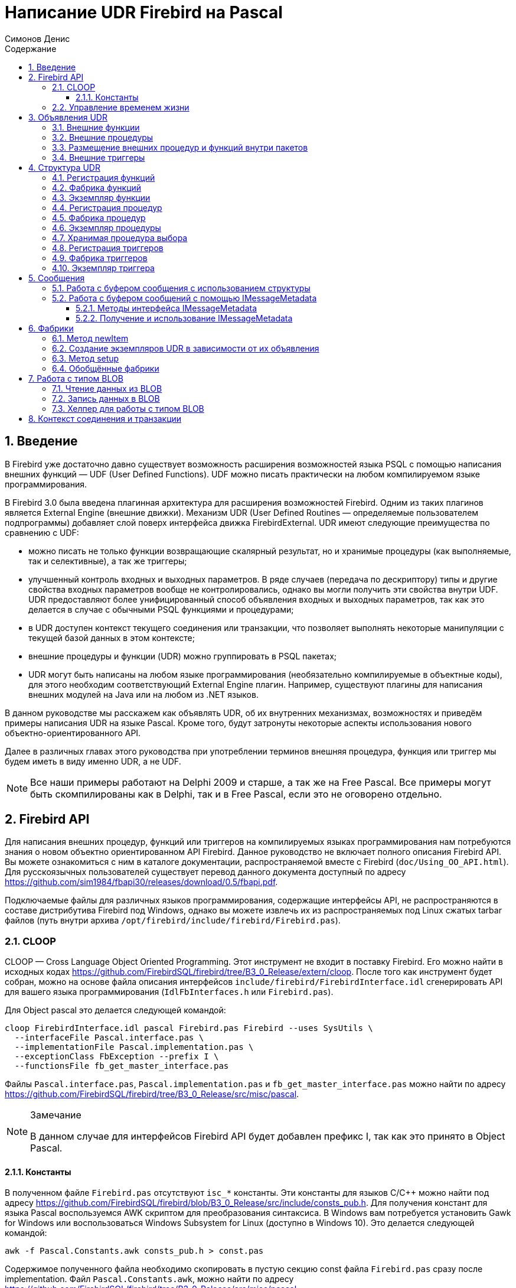 = Написание UDR Firebird на Pascal
Симонов Денис
:doctype: book
:encoding: utf-8
:lang: ru
:icons: font
:numbered:
:sectnums:
:experimental:
:toc: left
:toclevels: 4
:toc-title: Содержание
:source-highlighter: highlight.js
//:source-highlighter: coderay

toc::[]

[#preface]
== Введение

В Firebird уже достаточно давно существует возможность расширения
возможностей языка PSQL с помощью написания внешних функций — UDF (User
Defined Functions). UDF можно писать практически на любом компилируемом
языке программирования.

В Firebird 3.0 была введена плагинная архитектура для расширения
возможностей Firebird. Одним из таких плагинов является External Engine
(внешние движки). Механизм UDR (User Defined Routines — определяемые
пользователем подпрограммы) добавляет слой поверх интерфейса движка
FirebirdExternal. UDR имеют следующие преимущества по сравнению с UDF:

* можно писать не только функции возвращающие скалярный результат, но и
хранимые процедуры (как выполняемые, так и селективные), а так же
триггеры;
* улучшенный контроль входных и выходных параметров. В ряде случаев
(передача по дескриптору) типы и другие свойства входных параметров
вообще не контролировались, однако вы могли получить эти свойства внутри
UDF. UDR предоставляют более унифицированный способ объявления входных и
выходных параметров, так как это делается в случае с обычными PSQL
функциями и процедурами;
* в UDR доступен контекст текущего соединения или транзакции, что
позволяет выполнять некоторые манипуляции с текущей базой данных в этом
контексте;
* внешние процедуры и функции (UDR) можно группировать в PSQL пакетах;
* UDR могут быть написаны на любом языке программирования (необязательно
компилируемые в объектные коды), для этого необходим соответствующий
External Engine плагин. Например, существуют плагины для
написания внешних модулей на Java или на любом из .NET языков.

В данном руководстве мы расскажем как объявлять UDR, об их внутренних
механизмах, возможностях и приведём примеры написания UDR на языке
Pascal. Кроме того, будут затронуты некоторые аспекты использования
нового объектно-ориентированного API.

Далее в различных главах этого руководства при употреблении терминов
внешняя процедура, функция или триггер мы будем иметь в виду именно UDR,
а не UDF.

[NOTE]
====
Все наши примеры работают на Delphi 2009 и старше, а так же на Free
Pascal. Все примеры могут быть скомпилированы как в Delphi, так и в Free
Pascal, если это не оговорено отдельно.
====


[#fbapi]
== Firebird API

Для написания внешних процедур, функций или триггеров на компилируемых
языках программирования нам потребуются знания о новом объектно
ориентированном API Firebird. Данное руководство не включает полного
описания Firebird API. Вы можете ознакомиться с ним в каталоге
документации, распространяемой вместе с Firebird
(`doc/Using_OO_API.html`). Для русскоязычных пользователей существует
перевод данного документа доступный по адресу
https://github.com/sim1984/fbapi30/releases/download/0.5/fbapi.pdf[https://github.com/sim1984/fbapi30/releases/download/0.5/fbapi.pdf].

Подключаемые файлы для различных языков программирования, содержащие
интерфейсы API, не распространяются в составе дистрибутива Firebird под
Windows, однако вы можете извлечь их из распространяемых под Linux
сжатых tarbar файлов (путь внутри архива
`/opt/firebird/include/firebird/Firebird.pas`).

[#fbapi-cloop]
=== CLOOP

CLOOP — Cross Language Object Oriented Programming. Этот инструмент не
входит в поставку Firebird. Его можно найти в исходных кодах
https://github.com/FirebirdSQL/firebird/tree/B3_0_Release/extern/cloop.
После того как инструмент будет собран, можно на основе файла описания
интерфейсов `include/firebird/FirebirdInterface.idl` сгенерировать API
для вашего языка программирования (`IdlFbInterfaces.h` или
`Firebird.pas`).

Для Object pascal это делается следующей командой:

[source,bash]
----
cloop FirebirdInterface.idl pascal Firebird.pas Firebird --uses SysUtils \
  --interfaceFile Pascal.interface.pas \
  --implementationFile Pascal.implementation.pas \
  --exceptionClass FbException --prefix I \
  --functionsFile fb_get_master_interface.pas            
----

Файлы `Pascal.interface.pas`, `Pascal.implementation.pas` и
`fb_get_master_interface.pas` можно найти по адресу
https://github.com/FirebirdSQL/firebird/tree/B3_0_Release/src/misc/pascal[https://github.com/FirebirdSQL/firebird/tree/B3_0_Release/src/misc/pascal].

.Замечание
[NOTE]
====
В данном случае для интерфейсов Firebird API будет добавлен префикс I, так как это принято в Object Pascal.
====


[#fbapi-cloop-const]
==== Константы

В полученном файле `Firebird.pas` отсутствуют `isc_*` константы. Эти
константы для языков C/C++ можно найти под адресу
https://github.com/FirebirdSQL/firebird/blob/B3_0_Release/src/include/consts_pub.h[https://github.com/FirebirdSQL/firebird/blob/B3_0_Release/src/include/consts_pub.h].
Для получения констант для языка Pascal воспользуемся AWK скриптом для
преобразования синтаксиса. В Windows вам потребуется установить Gawk for
Windows или воспользоваться Windows Subsystem for Linux (доступно в
Windows 10). Это делается следующей командой:

[source,bash]
----
awk -f Pascal.Constants.awk consts_pub.h > const.pas           
----

Содержимое полученного файла необходимо скопировать в пустую секцию
const файла `Firebird.pas` сразу после implementation. Файл
`Pascal.Constants.awk`, можно найти по адресу
https://github.com/FirebirdSQL/firebird/tree/B3_0_Release/src/misc/pascal[https://github.com/FirebirdSQL/firebird/tree/B3_0_Release/src/misc/pascal].


[#fbapi-livetime]
=== Управление временем жизни

Интерфейсы Firebird не основываются на спецификации COM, поэтому
управление их временем жизни осуществляется иначе.

В Firebird существует два интерфейса, имеющих дело с управлением
временем жизни: `IDisposable` и `IReferenceCounted`. Последний особенно
активен при создании других интерфейсов: `IPlugin` подсчитывает ссылки,
как и многие другие интерфейсы, используемые подключаемыми модулями. К
ним относятся интерфейсы, которые описывают соединение с базой данных,
управление транзакциями и операторы SQL.

Не всегда нужны дополнительные издержки интерфейса с подсчетом ссылок.
Например, `IMaster`, основной интерфейс, который вызывает функции,
доступные для остальной части API, имеет неограниченное время жизни по
определению. Для других интерфейсов API время жизни строго определяется
временем жизни родительского интерфейса; интерфейс `IStatus` не является
многопоточным. Для интерфейсов с ограниченным временем жизни полезно
иметь простой способ их уничтожения, то есть функцию `dispose()`.

.Подсказка
[TIP]
====
Если вы не знаете, как уничтожается объект, посмотрите его иерархию,
если в ней есть интерфейс `IReferenceCounted`. Для интерфейсов с подсчётом
ссылок, по завершению работы с объектом необходимо уменьшить счётчик
ссылок вызовом метода `release()`.
====

.Важно
====
Некоторые методы интерфейсов производных от `IReferenceCounted`, освобождают интерфейс
после успешного выполнения. После вызова таких методов не надо вызывать `release()`.

Так сделано по историческим причинам, потому что аналогичные функции из ISC API освобождали соответствующий хендл.

Приведу список таких методов:

* Интерфейс `IAttachment`
** `detach(status: IStatus)` - отключение соединения с базой данной. При успешном выполнении освобождает интерфейс.
** `dropDatabase(status: IStatus)` - удаление базы данных. При успешном выполнении освобождает интерфейс.

* Интерфейс `ITransaction`
** `commit(status: IStatus)` - подтверждение транзакции. При успешном выполнении освобождает интерфейс.
** `rollback(status: IStatus)` - откат транзакции. При успешном выполнении освобождает интерфейс.

* Интерфейс `IStatement`
** `free(status: IStatus)` - удаляет подготовленный запрос. При успешном выполнении освобождает интерфейс.

* Интерфейс `IResultSet`
** `close(status: IStatus)` - закрывает курсор. При успешном выполнении освобождает интерфейс.

* Интерфейс `IBlob`
** `cancel(status: IStatus)` - отменяет все изменения сделанные во временном BLOB (если они были) и закрывает BLOB. При успешном выполнении освобождает интерфейс.
** `close(status: IStatus)` - сохраняет все изменения сделанные во временном BLOB (если они были) и закрывает BLOB. При успешном выполнении освобождает интерфейс.

* Интерфейс `IService`
** `detach(status: IStatus)` - отключение соединения с менеджером сервисов. При успешном выполнении освобождает интерфейс.

* Интерфейс `IEvents`
** `cancel(status: IStatus)` - отменяет подписку на события. При успешном выполнении освобождает интерфейс.

====

[#udr-psql]
== Объявления UDR

UDR могут быть добавлены или удалены из базы данных с помощью DDL команд
подобно тому, как вы добавляете или удаляете обычные PSQL процедуры,
функции или триггеры. В этом случае вместо тела триггера указывается
место его расположения во внешнем модуле с помощью предложения `EXTERNAL NAME`.

Рассмотрим синтаксис этого предложения, он будет общим для внешних
процедур, функций и триггеров.

.Синтаксис
[listing,subs="+quotes,attributes"]
----
EXTERNAL NAME '<extname>' ENGINE <engine> 
[AS <extbody>]

<extname> ::= '<module name>!<routine name>[!<misc info>]'  
----

Аргументом этого предложения `EXTERNAL NAME` является строка, указывающая
на расположение функции во внешнем модуле. Для внешних модулей,
использующих движок UDR, в этой строке через разделитель указано имя
внешнего модуля, имя функции внутри модуля и определённая пользователем
информация. В качестве разделителя используется восклицательный знак
(!).

В предложении ENGINE указывается имя движка для обработки подключения
внешних модулей. В Firebird для работы с внешними модулями написанных на
компилируемых языках (C, C++, Pascal) используется движок UDR. Для
внешних функций написанных на Java требуется движок Java.

После ключевого слова `AS` может быть указан строковый литерал — "тело"
внешнего модуля (процедуры, функции или триггера), оно может быть
использовано внешним модулем для различных целей. Например, может быть
указан SQL запрос для доступа к внешней БД или текст на некотором языке
для интерпретации вашей функцией.

[#udr-function]
=== Внешние функции

.Синтаксис
[listing,subs="+quotes,attributes"]
----
{CREATE [OR ALTER] | RECREATE} FUNCTION funcname [(<inparam> [, <inparam> ...])]   
RETURNS <type> [COLLATE collation] [DETERMINISTIC]
EXTERNAL NAME <extname> ENGINE <engine> 
[AS <extbody>]
                
                  
<inparam> ::= <param_decl> [{= | DEFAULT} <value>]  
                    
<value> ::=  {literal | NULL | context_var} 
                    
<param_decl> ::= paramname <type> [NOT NULL] [COLLATE collation]
                    
<extname> ::= '<module name>!<routine name>[!<misc info>]'    

<type> ::= <datatype> | [TYPE OF] domain | TYPE OF COLUMN rel.col 
                    
<datatype> ::= 
    {SMALLINT | INT[EGER] | BIGINT} 
  | BOOLEAN 
  | {FLOAT | DOUBLE PRECISION} 
  | {DATE | TIME | TIMESTAMP}
  | {DECIMAL | NUMERIC} [(precision [, scale])] 
  | {CHAR | CHARACTER | CHARACTER VARYING | VARCHAR} [(size)]
    [CHARACTER SET charset]
  | {NCHAR | NATIONAL CHARACTER | NATIONAL CHAR} [VARYING] [(size)] 
  | BLOB [SUB_TYPE {subtype_num | subtype_name}] 
    [SEGMENT SIZE seglen] [CHARACTER SET charset]
  | BLOB [(seglen [, subtype_num])]
----

Все параметры внешней функции можно изменить с помощью оператора `ALTER
FUNCTION`.

.Синтаксис
[listing,subs="+quotes,attributes"]
----
ALTER FUNCTION funcname [(<inparam> [, <inparam> ...])]   
RETURNS <type> [COLLATE collation] [DETERMINISTIC] 
EXTERNAL NAME <extname> ENGINE <engine> 
[AS <extbody>]   

<extname> ::= '<module name>!<routine name>[!<misc info>]'
----

Удалить внешнюю функцию можно с помощью оператора DROP FUNCTION.

.Синтаксис
[listing,subs="+quotes,attributes"]
----
DROP FUNCTION funcname                  
----

.Некоторые параметры внешней функции
[width="100%",cols="<30%,70%",options="header",]
|=======================================================================
|Параметр |Описание
|funcname |Имя хранимой функции. Может содержать до 31 байта.

|inparam |Описание входного параметра.

|module name |Имя внешнего модуля, в котором расположена функция.

|routine name |Внутреннее имя функции внутри внешнего модуля.

|misc info |Определяемая пользователем информация для передачи в функцию
внешнего модуля.

|engine |Имя движка для использования внешних функций. Обычно
указывается имя UDR.

|extbody |Тело внешней функции. Строковый литерал который может
использоваться UDR для различных целей.
|=======================================================================

Здесь мы не будем описывать синтаксис входных параметров и выходного
результата. Он полностью соответствует синтаксису для обычных PSQL
функций, который подробно описан в "Руководстве по языку SQL". Вместо
этого приведём примеры объявления внешних функций с пояснениями.

[source,sql]
----
create function sum_args (
    n1 integer,
    n2 integer,
    n3 integer
)
returns integer
external name 'udrcpp_example!sum_args'
engine udr;
----

Реализация функции находится в модуле `udrcpp_example`. Внутри этого
модуля функция зарегистрирована под именем `sum_args`. Для работы внешней
функции используется движок UDR.

[source,sql]
----
create or alter function regex_replace (
  regex varchar(60),
  str varchar(60),
  replacement varchar(60)
)
returns varchar(60)
external name 'org.firebirdsql.fbjava.examples.fbjava_example.FbRegex.replace(
      String, String, String)'
engine java;
----

Реализация функции находится в статической функции `replace` класса
`org.firebirdsql.fbjava.examples.fbjava_example.FbRegex`. Для работы
внешней функции используется движок Java.

[#udr-procedure]
=== Внешние процедуры

.Синтаксис
[listing,subs="+quotes,attributes"]
----
{CREATE [OR ALTER] | RECREATE} PROCEDURE procname [(<inparam> [, <inparam> ...])]   
RETURNS (<outparam> [, <outparam> ...])
EXTERNAL NAME <extname> ENGINE <engine> 
[AS <extbody>]   
                
<inparam> ::= <param_decl> [{= | DEFAULT} <value>]  

<outparam>  ::=  <param_decl>  
                    
<value> ::=  {literal | NULL | context_var} 
                    
<param_decl> ::= paramname <type> [NOT NULL] [COLLATE collation]
                    
<extname> ::= '<module name>!<routine name>[!<misc info>]'    

<type> ::= <datatype> | [TYPE OF] domain | TYPE OF COLUMN rel.col 
                    
<datatype> ::= 
    {SMALLINT | INT[EGER] | BIGINT} 
  | BOOLEAN 
  | {FLOAT | DOUBLE PRECISION} 
  | {DATE | TIME | TIMESTAMP}
  | {DECIMAL | NUMERIC} [(precision [, scale])] 
  | {CHAR | CHARACTER | CHARACTER VARYING | VARCHAR} [(size)]
    [CHARACTER SET charset]
  | {NCHAR | NATIONAL CHARACTER | NATIONAL CHAR} [VARYING] [(size)] 
  | BLOB [SUB_TYPE {subtype_num | subtype_name}] 
    [SEGMENT SIZE seglen] [CHARACTER SET charset]
  | BLOB [(seglen [, subtype_num])]                 
----

Все параметры внешней процедуры можно изменить с помощью оператора `ALTER PROCEDURE`.

.Синтаксис
[listing,subs="+quotes,attributes"]
----
ALTER PROCEDURE procname [(<inparam> [, <inparam> ...])]   
RETURNS (<outparam> [, <outparam> ...])
EXTERNAL NAME <extname> ENGINE <engine> 
[AS <extbody>]                  
----

Удалить внешнюю процедуру можно с помощью оператора `DROP PROCEDURE`.

.Синтаксис
[listing,subs="+quotes,attributes"]
----
DROP PROCEDURE procname                  
----

.Некоторые параметры внешней процедуры
[width="100%",cols="<30%,70%",options="header",]
|=======================================================================
|Параметр |Описание
|procname |Имя хранимой процедуры. Может содержать до 31 байта.

|inparam |Описание входного параметра.

|outparam |Описание выходного параметра.

|module name |Имя внешнего модуля, в котором расположена процедура.

|routine name |Внутреннее имя процедуры внутри внешнего модуля.

|misc info |Определяемая пользователем информация для передачи в
процедуру внешнего модуля.

|engine |Имя движка для использования внешних процедур. Обычно
указывается имя UDR.

|extbody |Тело внешней процедуры. Строковый литерал который может
использоваться UDR для различных целей.
|=======================================================================

Здесь мы не будем описывать синтаксис входных и выходных параметров. Он
полностью соответствует синтаксису для обычных PSQL процедур, который
подробно описан в "Руководстве по языку SQL". Вместо этого приведём
примеры объявления внешних процедур с пояснениями.

[source,sql]
----
create procedure gen_rows_pascal (
    start_n integer not null,
    end_n integer not null
)
returns (
    result integer not null
)
external name 'pascaludr!gen_rows'
engine udr;
----

Реализация функции находится в модуле `pascaludr`. Внутри этого модуля
процедура зарегистрирована под именем `gen_rows`. Для работы внешней
процедуры используется движок UDR.

[source,sql]
----
create or alter procedure write_log (
  message varchar(100)
)                  
external name 'pascaludr!write_log'
engine udr;
----

Реализация функции находится в модуле `pascaludr`. Внутри этого модуля
процедура зарегистрирована под именем `write_log`. Для работы внешней
процедуры используется движок UDR.

[source,sql]
----
create or alter procedure employee_pgsql (
  -- Firebird 3.0.0 has a bug with external procedures without parameters
  dummy integer = 1  
)
returns (
  id type of column employee.id,
  name type of column employee.name
)
external name 'org.firebirdsql.fbjava.examples.fbjava_example.FbJdbc
    .executeQuery()!jdbc:postgresql:employee|postgres|postgres'
engine java
as 'select * from employee';
----

Реализация функции находится в статической функции executeQuery класса
`org.firebirdsql.fbjava.examples.fbjava_example.FbJdbc`. После
восклицательного знака "!" располагаются сведения для подключения к
внешней базе данных через JDBC. Для работы внешней функции используется
движок Java. Здесь в качестве "тела" внешней процедуру передаётся SQL
запрос для извлечения данных.

.Замечание
[NOTE]
====
В этой процедуре используется заглушка, в которой передаётся
неиспользуемый параметр. Это связано с тем, что в Firebird 3.0
присутствует баг с обработкой внешних процедур без параметров.
====


[#udr-package]
=== Размещение внешних процедур и функций внутри пакетов

Группу взаимосвязанных процедур и функций удобно размещать в PSQL
пакетах. В пакетах могут быть расположены как внешние, так и обычные
PSQL процедуры и функции.

.Синтаксис
[listing,subs="+quotes,attributes"]
----
{CREATE [OR ALTER] | RECREATE} PACKAGE package_name  
AS
BEGIN
  [<package_item> ...]
END

{CREATE | RECREATE} PACKAGE BODY package_name  
AS
BEGIN
  [<package_item> ...]
  [<package_body_item> ...]                                                        
END

<package_item> ::=
    <function_decl>; 
  | <procedure_decl>;
                            
<function_decl> ::=
  FUNCTION func_name [(<in_params>)] 
  RETURNS <type> [COLLATE collation] 
  [DETERMINISTIC]    
                            
<procedure_decl> ::=
  PROCEDURE proc_name [(<in_params>)] 
  [RETURNS (<out_params>)]                           

<package_body_item> ::=
    <function_impl> 
  | <procedure_impl>

<function_impl> ::=
  FUNCTION func_name [(<in_impl_params>)] 
  RETURNS <type> [COLLATE collation] 
  [DETERMINISTIC] 
  <routine body> 
      
<procedure_impl> ::=
  PROCEDURE proc_name [(<in_impl_params>)] 
  [RETURNS (<out_params>)]                             
  <routine body>          

<routine body> ::= <sql routine body> | <external body reference>                   
   
<sql routine body> ::=  
  AS   
    [<declarations>]   
  BEGIN   
    [<PSQL_statements>] 
  END                    

<declarations> ::= <declare_item> [<declare_item> ...]

<declare_item> ::=   
    <declare_var>; 
  | <declare_cursor>; 
  | <subroutine declaration>;
  | <subroutine implimentation>  

<subroutine declaration> ::= <subfunc_decl> | <subproc_decl> 

<subroutine implimentation> ::= <subfunc_impl> | <subproc_impl>

<external body reference> ::=
  EXTERNAL NAME <extname> ENGINE <engine> [AS <extbody>]

<extname> ::= '<module name>!<routine name>[!<misc info>]'  
----

Для внешних процедур и функций в заголовке пакета указываются имя,
входные параметры, их типы, значения по умолчанию, и выходные параметры,
а в теле пакета всё то же самое, кроме значений по умолчанию, а также
место расположения во внешнем модуле (предложение `EXTERNAL NAME`), имя
движка, и возможно "тело" процедуры/функции.

Предположим вы написали UDR для работы с регулярными выражениями,
которая расположена во внешнем модуле (динамической библиотеке) PCRE, и
у вас есть ещё несколько UDR выполняющих другие задачи. Если бы мы не
использовали PSQL пакеты, то все наши внешние процедуры и функции были
бы перемешаны как друг с другом, так и с обычными PSQL процедурами и
функциями. Это усложняет поиск зависимостей и внесение изменений во
внешние модули, а кроме того создаёт путаницу, и заставляет как минимум
использовать префиксы для группировки процедур и функций. PSQL пакеты
значительно облегчают нам эту задачу.

[source,sql]
----
SET TERM ^;

CREATE OR ALTER PACKAGE REGEXP
AS
BEGIN
  PROCEDURE preg_match(
      APattern VARCHAR(8192), ASubject VARCHAR(8192))
    RETURNS (Matches VARCHAR(8192));

  FUNCTION preg_is_match(
      APattern VARCHAR(8192), ASubject VARCHAR(8192))
    RETURNS BOOLEAN;

  FUNCTION preg_replace(
      APattern VARCHAR(8192), 
      AReplacement VARCHAR(8192),
      ASubject VARCHAR(8192)) 
    RETURNS VARCHAR(8192);

  PROCEDURE preg_split(
      APattern VARCHAR(8192), 
      ASubject VARCHAR(8192))
    RETURNS (Lines VARCHAR(8192));

  FUNCTION preg_quote(
      AStr VARCHAR(8192), 
      ADelimiter CHAR(10) DEFAULT NULL)
    RETURNS VARCHAR(8192);
END^

RECREATE PACKAGE BODY REGEXP
AS
BEGIN
  PROCEDURE preg_match(
      APattern VARCHAR(8192), 
      ASubject VARCHAR(8192))
    RETURNS (Matches VARCHAR(8192))
    EXTERNAL NAME 'PCRE!preg_match' ENGINE UDR;

  FUNCTION preg_is_match(
      APattern VARCHAR(8192), 
      ASubject VARCHAR(8192))
    RETURNS BOOLEAN
  AS
  BEGIN
    RETURN EXISTS(
      SELECT * FROM preg_match(:APattern, :ASubject));
  END

  FUNCTION preg_replace(
      APattern VARCHAR(8192), 
      AReplacement VARCHAR(8192),
      ASubject VARCHAR(8192)) 
    RETURNS VARCHAR(8192)
    EXTERNAL NAME 'PCRE!preg_replace' ENGINE UDR;

  PROCEDURE preg_split(
      APattern VARCHAR(8192), 
      ASubject VARCHAR(8192))
    RETURNS (Lines VARCHAR(8192))
    EXTERNAL NAME 'PCRE!preg_split' ENGINE UDR;

  FUNCTION preg_quote(
      AStr VARCHAR(8192), 
      ADelimiter CHAR(10))
    RETURNS VARCHAR(8192)
    EXTERNAL NAME 'PCRE!preg_quote' ENGINE UDR;
END^

SET TERM ;^   
                
----

[#udr-trigger]
=== Внешние триггеры

.Синтаксис
[listing,subs="+quotes,attributes"]
----
{CREATE [OR ALTER] | RECREATE} TRIGGER trigname 
{   
    <relation_trigger_legacy>
  | <relation_trigger_sql2003>
  | <database_trigger> 
  | <ddl_trigger> 
}
<external-body>
                
<external-body> ::=                 
  EXTERNAL NAME <extname> ENGINE <engine> 
  [AS <extbody>]
  
<relation_trigger_legacy> ::= 
  FOR {tablename | viewname}
  [ACTIVE | INACTIVE]
  {BEFORE | AFTER} <mutation_list>
  [POSITION number]

<relation_trigger_sql2003> ::= 
  [ACTIVE | INACTIVE]
  {BEFORE | AFTER} <mutation_list>
  [POSITION number]
  ON {tablename | viewname}

<database_trigger> ::= 
  [ACTIVE | INACTIVE] 
  ON db_event
  [POSITION number]
                    
<ddl_trigger> ::=  
  [ACTIVE | INACTIVE]
  {BEFORE | AFTER} <ddl_events>
  [POSITION number]                    

<mutation_list> ::= <mutation> [OR <mutation> [OR <mutation>]]

<mutation> ::= INSERT | UPDATE | DELETE 

<db_event> ::=  
    CONNECT 
  | DISCONNECT 
  | TRANSACTION START 
  | TRANSACTION COMMIT 
  | TRANSACTION ROLLBACK 


<ddl_events> ::= 
    ANY DDL STATEMENT
  | <ddl_event_item> [{OR <ddl_event_item>} ...]

<ddl_event_item> ::=
    CREATE TABLE | ALTER TABLE | DROP TABLE
  | CREATE PROCEDURE | ALTER PROCEDURE | DROP PROCEDURE
  | CREATE FUNCTION | ALTER FUNCTION | DROP FUNCTION
  | CREATE TRIGGER | ALTER TRIGGER | DROP TRIGGER
  | CREATE EXCEPTION | ALTER EXCEPTION | DROP EXCEPTION
  | CREATE VIEW | ALTER VIEW | DROP VIEW
  | CREATE DOMAIN | ALTER DOMAIN | DROP DOMAIN
  | CREATE ROLE | ALTER ROLE | DROP ROLE
  | CREATE SEQUENCE | ALTER SEQUENCE | DROP SEQUENCE
  | CREATE USER | ALTER USER | DROP USER
  | CREATE INDEX | ALTER INDEX | DROP INDEX
  | CREATE COLLATION | DROP COLLATION
  | ALTER CHARACTER SET
  | CREATE PACKAGE | ALTER PACKAGE | DROP PACKAGE
  | CREATE PACKAGE BODY | DROP PACKAGE BODY 
  | CREATE MAPPING | ALTER MAPPING | DROP MAPPING
----

Внешний триггер можно изменить с помощью оператора `ALTER TRIGGER`.

.Синтаксис
[listing,subs="+quotes,attributes"]
----
ALTER TRIGGER trigname {   
[ACTIVE | INACTIVE]
[
    {BEFORE | AFTER} {<mutation_list> | <ddl_events>}
  | ON db_event
]
[POSITION number]
[<external-body>]
                
<external-body> ::=                 
  EXTERNAL NAME <extname> ENGINE <engine> 
  [AS <extbody>]
                
<extname> ::= '<module name>!<routine name>[!<misc info>]'                 

<mutation_list> ::= <mutation> [OR <mutation> [OR <mutation>]]

<mutation> ::= { INSERT | UPDATE | DELETE }
----

Удалить внешний триггер можно с помощью оператора `DROP TRIGGER`.

.Синтаксис
[listing,subs="+quotes,attributes"]
----
DROP TRIGGER trigname                  
----

.Некоторые параметры внешнего триггера
[width="100%",cols="<34%,66%",options="header",]
|=======================================================================
|Параметр |Описание
|trigname |Имя триггера. Может содержать до 31 байта.

|relation_trigger_legacy |Объявление табличного триггера
(унаследованное).

|relation_trigger_sql2003 |Объявление табличного триггера согласно
стандарту SQL-2003.

|database_trigger |Объявление триггера базы данных.

|ddl_trigger |Объявление DDL триггера.

|tablename |Имя таблицы.

|viewname |Имя представления.

|mutation_list |Список событий таблицы.

|mutation |Одно из событий таблицы.

|db_event |Событие соединения или транзакции.

|ddl_events |Список событий изменения метаданных.

|ddl_event_item |Одно из событий изменения метаданных.

|number |Порядок срабатывания триггера. От 0 до 32767.

|extbody |Тело внешнего триггера. Строковый литерал который может
использоваться UDR для различных целей.

|module name |Имя внешнего модуля, в котором расположен триггер.

|routine name |Внутреннее имя триггера внутри внешнего модуля.

|misc info |Определяемая пользователем информация для передачи в триггер
внешнего модуля.

|engine |Имя движка для использования внешних триггеров. Обычно
указывается имя UDR.
|=======================================================================

Приведём примеры объявления внешних триггеров с пояснениями.

[source,sql]
----
create database 'c:\temp\slave.fdb';

create table persons (
    id integer not null,
    name varchar(60) not null,
    address varchar(60),
    info blob sub_type text
);

commit;

create database 'c:\temp\master.fdb';

create table persons (
    id integer not null,
    name varchar(60) not null,
    address varchar(60),
    info blob sub_type text
);

create table replicate_config (
    name varchar(31) not null,
    data_source varchar(255) not null
);

insert into replicate_config (name, data_source)
   values ('ds1', 'c:\temp\slave.fdb');

create trigger persons_replicate
after insert on persons
external name 'udrcpp_example!replicate!ds1'
engine udr;
----

Реализация триггера находится в модуле `udrcpp_example`. Внутри этого
модуля триггер зарегистрирован под именем `replicate`. Для работы внешнего
триггера используется движок UDR.

В ссылке на внешний модуль используется дополнительный параметр `ds1`,
по которому внутри внешнего триггера из таблицы _replicate_config_
читается конфигурация для связи с внешней базой данных.


[#udr-framework]
== Структура UDR

Мы будем описывать структуру UDR на языке Pascal. Для объяснения
минимальной структуры для построения UDR будем использовать стандартные
примеры из `examples/udr/` переведённых на Pascal.

Создайте новый проект динамической библиотеки, который назовём
MyUdr. В результате у вас должен получиться файл `MyUdr.dpr` (если вы
создавали проект в Delphi) или файл `MyUdr.lpr` (если вы создали проект
в Lazarus). Теперь изменим главный файл проекта так, чтобы он выглядел
следующим образом:

[source,delphi]
----
library MyUdr;

{$IFDEF FPC}
  {$MODE DELPHI}{$H+}
{$ENDIF}

uses
{$IFDEF unix}
    cthreads,
    // the c memory manager is on some systems much faster for multi-threading
    cmem,
{$ENDIF}
  UdrInit in 'UdrInit.pas',
  SumArgsFunc in 'SumArgsFunc.pas';

exports firebird_udr_plugin;

end.
----

В данном случае необходимо экспортировать всего одну функцию
`firebird_udr_plugin`, которая является точкой входа для плагина внешних
модулей UDR. Реализация этой функции будет находиться в модуле `UdrInit`.

.Замечание
[NOTE]
====
Если вы разрабатываете вашу UDR в Free Pascal, то вам потребуются
дополнительные директивы. Директива `{$mode objfpc}` требуется для
включения режима Object Pascal. Вместо неё вы можете использовать
директиву `{$mode delphi}` для обеспечения совместимости с Delphi.
Поскольку мои примеры должны успешно компилироваться как в FPC, так и в
Delphi я выбираю режим `{$mode delphi}`.

Директива `{$H+}` включает поддержку длинных строк. Это необходимо если
вы будете пользоваться типы `string`, `ansistring`, а не только
нуль-терминированные строки `PChar`, `PAnsiChar`, `PWideChar`.

Кроме того, нам потребуется подключить отдельные модули для поддержки
многопоточности в Linux и других Unix-подобных операционных системах.
====


[#function-registration]
=== Регистрация функций

Теперь добавим модуль `UdrInit`, он должен выглядеть следующим образом:

[source,delphi]
----
unit UdrInit;

{$IFDEF FPC}
  {$MODE DELPHI}{$H+}
{$ENDIF}

interface

uses
  Firebird;

// точка входа для External Engine модуля UDR
function firebird_udr_plugin(AStatus: IStatus; AUnloadFlagLocal: BooleanPtr;
  AUdrPlugin: IUdrPlugin): BooleanPtr; cdecl;

implementation

uses
  SumArgsFunc;

var
  myUnloadFlag: Boolean;
  theirUnloadFlag: BooleanPtr;

function firebird_udr_plugin(AStatus: IStatus; AUnloadFlagLocal: BooleanPtr;
  AUdrPlugin: IUdrPlugin): BooleanPtr; cdecl;
begin
  // регистрируем наши функции
  AUdrPlugin.registerFunction(AStatus, 'sum_args',
    TSumArgsFunctionFactory.Create());
  // регистрируем наши процедуры
  //AUdrPlugin.registerProcedure(AStatus, 'sum_args_proc',
  //  TSumArgsProcedureFactory.Create());
  //AUdrPlugin.registerProcedure(AStatus, 'gen_rows', TGenRowsFactory.Create());
  // регистрируем наши триггеры
  //AUdrPlugin.registerTrigger(AStatus, 'test_trigger',
  //  TMyTriggerFactory.Create());

  theirUnloadFlag := AUnloadFlagLocal;
  Result := @myUnloadFlag;
end;

initialization

myUnloadFlag := false;

finalization

if ((theirUnloadFlag <> nil) and not myUnloadFlag) then
  theirUnloadFlag^ := true;

end.
----

В функции `firebird_udr_plugin` необходимо зарегистрировать фабрики
наших внешних процедур, функций и триггеров. Для каждой функции,
процедуры или триггера необходимо написать свою фабрику. Это делается с
помощью методов интерфейса `IUdrPlugin`:

* `registerFunction` - регистрирует внешнюю функцию;
* `registerProcedure` - регистрирует внешнюю процедуру;
* `registerTrigger` - регистрирует внешний триггер.

Первым аргументом этих функций является указатель на статус вектор,
далее следует внутреннее имя функции (процедуры или триггера).
Внутреннее имя будет использоваться при создании
процедуры/функции/триггера на SQL. Третьим аргументом передаётся
экземпляр фабрики для создания функции (процедуры или триггера).

[#function-factory]
=== Фабрика функций

Теперь необходимо написать фабрику и саму функцию. Они будут расположены
в модуле `SumArgsFunc`. Примеры для написания процедур и триггеров будут
представлены позже.

[source,delphi]
----
unit SumArgsFunc;

{$IFDEF FPC}
{$MODE DELPHI}{$H+}
{$ENDIF}

interface

uses
  Firebird;

{ *********************************************************
    create function sum_args (
      n1 integer,
      n2 integer,
      n3 integer
    ) returns integer
    external name 'myudr!sum_args'
    engine udr;
 ********************************************************* }

type
  // структура на которое будет отображено входное сообщение
  TSumArgsInMsg = record
    n1: Integer;
    n1Null: WordBool;
    n2: Integer;
    n2Null: WordBool;
    n3: Integer;
    n3Null: WordBool;
  end;
  PSumArgsInMsg = ^TSumArgsInMsg;

  // структура на которое будет отображено выходное сообщение
  TSumArgsOutMsg = record
    result: Integer;
    resultNull: WordBool;
  end;
  PSumArgsOutMsg = ^TSumArgsOutMsg;

  // Фабрика для создания экземпляра внешней функции TSumArgsFunction
  TSumArgsFunctionFactory = class(IUdrFunctionFactoryImpl)
    // Вызывается при уничтожении фабрики
    procedure dispose(); override;

    { Выполняется каждый раз при загрузке внешней функции в кеш метаданных. 
      Используется для изменения формата входного и выходного сообщения.

      @param(AStatus Статус вектор)
      @param(AContext Контекст выполнения внешней функции)
      @param(AMetadata Метаданные внешней функции)
      @param(AInBuilder Построитель сообщения для входных метаданных)
      @param(AOutBuilder Построитель сообщения для выходных метаданных)
    }
    procedure setup(AStatus: IStatus; AContext: IExternalContext;
      AMetadata: IRoutineMetadata; AInBuilder: IMetadataBuilder;
      AOutBuilder: IMetadataBuilder); override;

    { Создание нового экземпляра внешней функции TSumArgsFunction

      @param(AStatus Статус вектор)
      @param(AContext Контекст выполнения внешней функции)
      @param(AMetadata Метаданные внешней функции)
      @returns(Экземпляр внешней функции)
    }
    function newItem(AStatus: IStatus; AContext: IExternalContext;
      AMetadata: IRoutineMetadata): IExternalFunction; override;
  end;

  // Внешняя функция TSumArgsFunction.
  TSumArgsFunction = class(IExternalFunctionImpl)
    // Вызывается при уничтожении экземпляра функции
    procedure dispose(); override;

    { Этот метод вызывается непосредственно перед execute и сообщает
      ядру наш запрошенный набор символов для обмена данными внутри
      этого метода. Во время этого вызова контекст использует набор символов,
      полученный из ExternalEngine::getCharSet.

      @param(AStatus Статус вектор)
      @param(AContext Контекст выполнения внешней функции)
      @param(AName Имя набора символов)
      @param(AName Длина имени набора символов)
    }
    procedure getCharSet(AStatus: IStatus; AContext: IExternalContext;
      AName: PAnsiChar; ANameSize: Cardinal); override;

    { Выполнение внешней функции

      @param(AStatus Статус вектор)
      @param(AContext Контекст выполнения внешней функции)
      @param(AInMsg Указатель на входное сообщение)
      @param(AOutMsg Указатель на выходное сообщение)
    }
    procedure execute(AStatus: IStatus; AContext: IExternalContext;
      AInMsg: Pointer; AOutMsg: Pointer); override;
  end;

implementation

{ TSumArgsFunctionFactory }

procedure TSumArgsFunctionFactory.dispose;
begin
  Destroy;
end;

function TSumArgsFunctionFactory.newItem(AStatus: IStatus; 
  AContext: IExternalContext; AMetadata: IRoutineMetadata): IExternalFunction;
begin
  Result := TSumArgsFunction.Create();
end;

procedure TSumArgsFunctionFactory.setup(AStatus: IStatus; 
  AContext: IExternalContext; AMetadata: IRoutineMetadata; 
  AInBuilder, AOutBuilder: IMetadataBuilder);
begin

end;

{ TSumArgsFunction }

procedure TSumArgsFunction.dispose;
begin
  Destroy;
end;

procedure TSumArgsFunction.execute(AStatus: IStatus; AContext: IExternalContext;
  AInMsg, AOutMsg: Pointer);
var
  xInput: PSumArgsInMsg;
  xOutput: PSumArgsOutMsg;
begin
  // преобразовываем указатели на вход и выход к типизированным
  xInput := PSumArgsInMsg(AInMsg);
  xOutput := PSumArgsOutMsg(AOutMsg);
  // по умолчанию выходной аргумент = NULL, а поэтому выставляем ему nullFlag
  xOutput^.resultNull := True;
  // если один из аргументов NULL значит и результат NULL
  // в противном случае считаем сумму аргументов
  with xInput^ do
  begin
    if not (n1Null or n2Null or n3Null) then
    begin
      xOutput^.result := n1 + n2 + n3;
      // раз есть результат, то сбрасываем NULL флаг
      xOutput^.resultNull := False;
    end;
  end;  
end;

procedure TSumArgsFunction.getCharSet(AStatus: IStatus;
  AContext: IExternalContext; AName: PAnsiChar; ANameSize: Cardinal);
begin
end;

end.
----

Фабрика внешней функции должна реализовать интерфейс
`IUdrFunctionFactory`. Для упрощения просто наследуем класс
`IUdrFunctionFactoryImpl`. Для каждой внешней функции нужна своя фабрика.
Впрочем, если фабрики не имеют специфики для создания некоторой функции,
то можно написать обобщённую фабрику с помощью дженериков. Позже мы
приведём пример как это сделать.

Метод `dispose` вызывается при уничтожении фабрики, в нём мы должны
освободить ранее выделенные ресурсы. В данном случае просто вызываем
деструктор.

Метод setup выполняется каждый раз при загрузке внешней функции в кеш
метаданных. В нём можно делать различные действия которые необходимы
перед созданием экземпляра функции, например изменить формат для входных
и выходных сообщений. Более подробно поговорим о нём позже.

Метод `newItem` вызывается для создания экземпляра внешней функции. В этот
метод передаётся указатель на статус вектор, контекст внешней функции и
метаданные внешней функции. С помощью `IRoutineMetadata` вы можете
получить формат входного и выходного сообщения, тело внешней функции и
другие метаданные. В этом методе вы можете создавать различные
экземпляры внешней функции в зависимости от её объявления в PSQL.
Метаданные можно передать в созданный экземпляр внешней функции если это
необходимо. В нашем случае мы просто создаём экземпляр внешней функции
`TSumArgsFunction`.

[#function-instance]
=== Экземпляр функции

Внешняя функция должна реализовать интерфейс `IExternalFunction`. Для
упрощения просто наследуем класс `IExternalFunctionImpl`.

Метод `dispose` вызывается при уничтожении экземпляра функции, в нём мы
должны освободить ранее выделенные ресурсы. В данном случае просто
вызываем деструктор.

Метод `getCharSet` используется для того, чтобы сообщить контексту внешней функции
набор символов, который мы хотим использовать при работе с соединением из текущего контекста.
По умолчанию соединение из текущего контекста работает в кодировке текущего подключения, что не всегда удобно.

Метод `execute` обрабатывает непосредственно сам вызов функции. В этот
метод передаётся указатель на статус вектор, указатель на контекст
внешней функции, указатели на входное и выходное сообщение.

Контекст внешней функции может потребоваться нам для получения контекста
текущего соединения или транзакции. Даже если вы не будете использовать
запросы к базе данных в текущем соединении, то эти контексты всё равно
могут потребоваться вам, особенно при работе с типом BLOB. Примеры
работы с типом BLOB, а также использование контекстов соединения и
транзакции будут показаны позже.

Входные и выходные сообщения имеют фиксированную ширину, которая зависит
от типов данных декларируемых для входных и выходных переменных
соответственно. Это позволяет использовать типизированные указатели на
структуры фиксированный ширины, члены который должны соответствовать
типам данных. Из примера видно, что для каждой переменной в структуре
указывается член соответствующего типа, после чего идёт член, который
является признаком специального значения NULL (далее Null флаг). Помимо
работы с буферами входных и выходных сообщений через структуры,
существует ещё один способ с использованием адресной арифметики на
указателях с использованием смещениях, значения которых можно получить
из интерфейса `IMessageMetadata`. Подробнее о работе с сообщениями мы
поговорим далее, а сейчас просто поясним что делалось в методе execute.

Первым делом мы преобразовываем не типизированные указатели к
типизированным. Для выходного значение устанавливаем Null флаг в
значение `True` (это необходимо чтобы функция возвращала `NULL`, если один
из входных аргументов равен `NULL`). Затем проверяем Null флаги у всех
входных аргументов, если ни один из входных аргументов не равен `NULL`, то
выходное значение будет равно сумме значений аргументов. Важно не забыть
сбросить Null флаг выходного аргумента в значение `False`.

[#procedure-registration]
=== Регистрация процедур

Пришло время добавить в наш UDR модуль хранимую процедуру. Как известно
хранимые процедуры бывают двух видов: выполняемые хранимые процедуры и
хранимые процедуры для выборки данных. Сначала добавим выполняемую
хранимую процедуру, т.е. такую хранимую процедуру, которая может быть
вызвана с помощью оператора `EXECUTE PROCEDURE` и может вернуть не более
одной записи.

Вернитесь в модуль `UdrInit` и измените функцию `firebird_udr_plugin` так,
чтобы она выглядела следующим образом.

[source,delphi]
----
function firebird_udr_plugin(AStatus: IStatus; AUnloadFlagLocal: BooleanPtr;
  AUdrPlugin: IUdrPlugin): BooleanPtr; cdecl;
begin
  // регистрируем наши функции
  AUdrPlugin.registerFunction(AStatus, 'sum_args',
    TSumArgsFunctionFactory.Create());
  // регистрируем наши процедуры
  AUdrPlugin.registerProcedure(AStatus, 'sum_args_proc',
    TSumArgsProcedureFactory.Create());
  //AUdrPlugin.registerProcedure(AStatus, 'gen_rows', TGenRowsFactory.Create());
  // регистрируем наши триггеры
  //AUdrPlugin.registerTrigger(AStatus, 'test_trigger',
  //  TMyTriggerFactory.Create());

  theirUnloadFlag := AUnloadFlagLocal;
  Result := @myUnloadFlag;
end;
----

.Замечание
[NOTE]
====
Не забудьте добавить в список `uses` модуль `SumArgsProc`, в котором и будет
расположена наша процедура.
====


[#procedure-factory]
=== Фабрика процедур

Фабрика внешней процедуры должна реализовать интерфейс
`IUdrProcedureFactory`. Для упрощения просто наследуем класс
`IUdrProcedureFactoryImpl`. Для каждой внешней процедуры нужна своя
фабрика. Впрочем, если фабрики не имеют специфики для создания некоторой
процедуры, то можно написать обобщённую фабрику с помощью дженериков.
Позже мы приведём пример как это сделать.

Метод `dispose` вызывается при уничтожении фабрики, в нём мы должны
освободить ранее выделенные ресурсы. В данном случае просто вызываем
деструктор.

Метод `setup` выполняется каждый раз при загрузке внешней процедуры в кеш
метаданных. В нём можно делать различные действия которые необходимы
перед созданием экземпляра процедуры, например изменение формата для
входных и выходных сообщений. Более подробно поговорим о нём позже.

Метод `newItem` вызывается для создания экземпляра внешней процедуры. В
этот метод передаётся указатель на статус вектор, контекст внешней
процедуры и метаданные внешней процедуры. С помощью `IRoutineMetadata` вы
можете получить формат входного и выходного сообщения, тело внешней
функции и другие метаданные. В этом методе вы можете создавать различные
экземпляры внешней функции в зависимости от её объявления в PSQL.
Метаданные можно передать в созданный экземпляр внешней процедуры если
это необходимо. В нашем случае мы просто создаём экземпляр внешней
процедуры `TSumArgsProcedure`.

Фабрику процедуры, а также саму процедуру расположим в модуле
`SumArgsProc`.

[source,delphi]
----
unit SumArgsProc;

{$IFDEF FPC}
{$MODE DELPHI}{$H+}
{$ENDIF}

interface

uses
  Firebird;

  { **********************************************************

    create procedure sp_sum_args (
      n1 integer,
      n2 integer,
      n3 integer
    ) returns (result integer)
    external name 'myudr!sum_args_proc'
    engine udr;

    ********************************************************* }
type
  // структура на которое будет отображено входное сообщение
  TSumArgsInMsg = record
    n1: Integer;
    n1Null: WordBool;
    n2: Integer;
    n2Null: WordBool;
    n3: Integer;
    n3Null: WordBool;
  end;
  PSumArgsInMsg = ^TSumArgsInMsg;

  // структура на которое будет отображено выходное сообщение
  TSumArgsOutMsg = record
    result: Integer;
    resultNull: WordBool;
  end;
  PSumArgsOutMsg = ^TSumArgsOutMsg;

  // Фабрика для создания экземпляра внешней процедуры TSumArgsProcedure
  TSumArgsProcedureFactory = class(IUdrProcedureFactoryImpl)
    // Вызывается при уничтожении фабрики
    procedure dispose(); override;

    { Выполняется каждый раз при загрузке внешней процедуры в кеш метаданных
      Используется для изменения формата входного и выходного сообщения.

      @param(AStatus Статус вектор)
      @param(AContext Контекст выполнения внешней процедуры)
      @param(AMetadata Метаданные внешней процедуры)
      @param(AInBuilder Построитель сообщения для входных метаданных)
      @param(AOutBuilder Построитель сообщения для выходных метаданных)
    }
    procedure setup(AStatus: IStatus; AContext: IExternalContext;
      AMetadata: IRoutineMetadata; AInBuilder: IMetadataBuilder;
      AOutBuilder: IMetadataBuilder); override;

    { Создание нового экземпляра внешней процедуры TSumArgsProcedure

      @param(AStatus Статус вектор)
      @param(AContext Контекст выполнения внешней процедуры)
      @param(AMetadata Метаданные внешней процедуры)
      @returns(Экземпляр внешней процедуры)
    }
    function newItem(AStatus: IStatus; AContext: IExternalContext;
      AMetadata: IRoutineMetadata): IExternalProcedure; override;
  end;

  TSumArgsProcedure = class(IExternalProcedureImpl)
  public
    // Вызывается при уничтожении экземпляра процедуры
    procedure dispose(); override;

    { Этот метод вызывается непосредственно перед open и сообщает
      ядру наш запрошенный набор символов для обмена данными внутри
      этого метода. Во время этого вызова контекст использует набор символов,
      полученный из ExternalEngine::getCharSet.

      @param(AStatus Статус вектор)
      @param(AContext Контекст выполнения внешней функции)
      @param(AName Имя набора символов)
      @param(AName Длина имени набора символов)
    }
    procedure getCharSet(AStatus: IStatus; AContext: IExternalContext;
      AName: PAnsiChar; ANameSize: Cardinal); override;

    { Выполнение внешней процедуры

      @param(AStatus Статус вектор)
      @param(AContext Контекст выполнения внешней функции)
      @param(AInMsg Указатель на входное сообщение)
      @param(AOutMsg Указатель на выходное сообщение)
      @returns(Набор данных для селективной процедуры или 
               nil для процедур выполнения)
    }
    function open(AStatus: IStatus; AContext: IExternalContext; AInMsg: Pointer;
      AOutMsg: Pointer): IExternalResultSet; override;
  end;

implementation

{ TSumArgsProcedureFactory }

procedure TSumArgsProcedureFactory.dispose;
begin
  Destroy;
end;

function TSumArgsProcedureFactory.newItem(AStatus: IStatus;
  AContext: IExternalContext; AMetadata: IRoutineMetadata): IExternalProcedure;
begin
  Result := TSumArgsProcedure.create;
end;

procedure TSumArgsProcedureFactory.setup(AStatus: IStatus;
  AContext: IExternalContext; AMetadata: IRoutineMetadata; AInBuilder,
  AOutBuilder: IMetadataBuilder);
begin

end;

{ TSumArgsProcedure }

procedure TSumArgsProcedure.dispose;
begin
  Destroy;
end;

procedure TSumArgsProcedure.getCharSet(AStatus: IStatus;
  AContext: IExternalContext; AName: PAnsiChar; ANameSize: Cardinal);
begin

end;

function TSumArgsProcedure.open(AStatus: IStatus; AContext: IExternalContext;
  AInMsg, AOutMsg: Pointer): IExternalResultSet;
var
  xInput: PSumArgsInMsg;
  xOutput: PSumArgsOutMsg;
begin
  // Набор данных для выполняемых процедур возращать не надо
  Result := nil;
  // преобразовываем указатели на вход и выход к типизированным
  xInput := PSumArgsInMsg(AInMsg);
  xOutput := PSumArgsOutMsg(AOutMsg);
  // по умолчанию выходной аргумент = NULL, а поэтому выставляем ему nullFlag
  xOutput^.resultNull := True;
  // если один из аргументов NULL значит и результат NULL
  // в противном случае считаем сумму аргументов
  with xInput^ do
  begin
    if not (n1Null or n2Null or n3Null) then
    begin
      xOutput^.result := n1 + n2 + n3;
      // раз есть результат, то сбрасываем NULL флаг
      xOutput^.resultNull := False;
    end;
  end;
end;

end.
----

[#procedure-instance]
=== Экземпляр процедуры

Внешняя процедура должна реализовать интерфейс `IExternalProcedure`. Для
упрощения просто наследуем класс `IExternalProcedureImpl`.

Метод `dispose` вызывается при уничтожении экземпляра процедуры, в нём мы
должны освободить ранее выделенные ресурсы. В данном случае просто
вызываем деструктор.

Метод `getCharSet` используется для того, чтобы сообщить контексту внешней процедуры
набор символов, который мы хотим использовать при работе с соединением из текущего контекста.
По умолчанию соединение из текущего контекста работает в кодировке текущего подключения, что не всегда удобно.

Метод `open` обрабатывает непосредственно сам вызов процедуры. В этот
метод передаётся указатель на статус вектор, указатель на контекст
внешней процедуры, указатели на входное и выходное сообщение. Если у вас
выполняемая процедура, то метод должен вернуть значение `nil`, в противном
случае должен вернуться экземпляр набора выходных данных для процедуры.
В данном случае нам не нужно создавать экземпляр набора данных. Просто
переносим логику из метода `TSumArgsFunction.execute`.

[#procedure-selectable]
=== Хранимая процедура выбора


Теперь добавим в наш UDR модуль простую процедуру выбора. Для этого
изменим функцию регистрации `firebird_udr_plugin`.

[source,delphi]
----
function firebird_udr_plugin(AStatus: IStatus; AUnloadFlagLocal: BooleanPtr;
  AUdrPlugin: IUdrPlugin): BooleanPtr; cdecl;
begin
  // регистрируем наши функции
  AUdrPlugin.registerFunction(AStatus, 'sum_args',
    TSumArgsFunctionFactory.Create());
  // регистрируем наши процедуры
  AUdrPlugin.registerProcedure(AStatus, 'sum_args_proc',
    TSumArgsProcedureFactory.Create());
  AUdrPlugin.registerProcedure(AStatus, 'gen_rows', TGenRowsFactory.Create());
  // регистрируем наши триггеры
  //AUdrPlugin.registerTrigger(AStatus, 'test_trigger',
  //  TMyTriggerFactory.Create());

  theirUnloadFlag := AUnloadFlagLocal;
  Result := @myUnloadFlag;
end;        

----

.Замечание
[NOTE]
====
Не забудьте добавить в список `uses` модуль `GenRowsProc`, в котором и будет
расположена наша процедура.
====

Фабрика процедур полностью идентична как для случая с выполняемой
хранимой процедурой. Методы экземпляра процедуры тоже идентичны, за
исключением метода `open`, который разберём чуть подробнее.

[source,delphi]
----
unit GenRowsProc;

{$IFDEF FPC}
{$MODE DELPHI}{$H+}
{$ENDIF}

interface

uses
  Firebird, SysUtils;

type
  { **********************************************************

    create procedure gen_rows (
      start  integer,
      finish integer
    ) returns (n integer)
    external name 'myudr!gen_rows'
    engine udr;

    ********************************************************* }

  TInput = record
    start: Integer;
    startNull: WordBool;
    finish: Integer;
    finishNull: WordBool;
  end;
  PInput = ^TInput;

  TOutput = record
    n: Integer;
    nNull: WordBool;
  end;
  POutput = ^TOutput;

  // Фабрика для создания экземпляра внешней процедуры TGenRowsProcedure
  TGenRowsFactory = class(IUdrProcedureFactoryImpl)
    // Вызывается при уничтожении фабрики
    procedure dispose(); override;

    { Выполняется каждый раз при загрузке внешней функции в кеш метаданных.
      Используется для изменения формата входного и выходного сообщения.

      @param(AStatus Статус вектор)
      @param(AContext Контекст выполнения внешней функции)
      @param(AMetadata Метаданные внешней функции)
      @param(AInBuilder Построитель сообщения для входных метаданных)
      @param(AOutBuilder Построитель сообщения для выходных метаданных)
    }
    procedure setup(AStatus: IStatus; AContext: IExternalContext;
      AMetadata: IRoutineMetadata; AInBuilder: IMetadataBuilder;
      AOutBuilder: IMetadataBuilder); override;

    { Создание нового экземпляра внешней процедуры TGenRowsProcedure

      @param(AStatus Статус вектор)
      @param(AContext Контекст выполнения внешней функции)
      @param(AMetadata Метаданные внешней функции)
      @returns(Экземпляр внешней функции)
    }
    function newItem(AStatus: IStatus; AContext: IExternalContext;
      AMetadata: IRoutineMetadata): IExternalProcedure; override;
  end;

  // Внешняя процедура TGenRowsProcedure.
  TGenRowsProcedure = class(IExternalProcedureImpl)
  public
    // Вызывается при уничтожении экземпляра процедуры
    procedure dispose(); override;

    { Этот метод вызывается непосредственно перед open и сообщает
      ядру наш запрошенный набор символов для обмена данными внутри
      этого метода. Во время этого вызова контекст использует набор символов,
      полученный из ExternalEngine::getCharSet.

      @param(AStatus Статус вектор)
      @param(AContext Контекст выполнения внешней функции)
      @param(AName Имя набора символов)
      @param(AName Длина имени набора символов)
    }
    procedure getCharSet(AStatus: IStatus; AContext: IExternalContext;
      AName: PAnsiChar; ANameSize: Cardinal); override;

    { Выполнение внешней процедуры

      @param(AStatus Статус вектор)
      @param(AContext Контекст выполнения внешней функции)
      @param(AInMsg Указатель на входное сообщение)
      @param(AOutMsg Указатель на выходное сообщение)
      @returns(Набор данных для селективной процедуры или 
               nil для процедур выполнения)
    }
    function open(AStatus: IStatus; AContext: IExternalContext; AInMsg: Pointer;
      AOutMsg: Pointer): IExternalResultSet; override;
  end;

  // Выходной набор данных для процедуры TGenRowsProcedure
  TGenRowsResultSet = class(IExternalResultSetImpl)
    Input: PInput;
    Output: POutput;

    // Вызывается при уничтожении экземпляра набора данных
    procedure dispose(); override;

    { Извлечение очередной записи из набора данных.
      В некотором роде аналог SUSPEND. В этом методе должна
      подготавливаться очередная запись из набора данных.

      @param(AStatus Статус вектор)
      @returns(True если в наборе данных есть запись для извлечения,
               False если записи закончились)
    }
    function fetch(AStatus: IStatus): Boolean; override;
  end;

implementation

{ TGenRowsFactory }

procedure TGenRowsFactory.dispose;
begin
  Destroy;
end;

function TGenRowsFactory.newItem(AStatus: IStatus; AContext: IExternalContext;
  AMetadata: IRoutineMetadata): IExternalProcedure;
begin
  Result := TGenRowsProcedure.create;
end;

procedure TGenRowsFactory.setup(AStatus: IStatus; AContext: IExternalContext;
  AMetadata: IRoutineMetadata; AInBuilder, AOutBuilder: IMetadataBuilder);
begin

end;

{ TGenRowsProcedure }

procedure TGenRowsProcedure.dispose;
begin
  Destroy;
end;

procedure TGenRowsProcedure.getCharSet(AStatus: IStatus;
  AContext: IExternalContext; AName: PAnsiChar; ANameSize: Cardinal);
begin

end;

function TGenRowsProcedure.open(AStatus: IStatus; AContext: IExternalContext;
  AInMsg, AOutMsg: Pointer): IExternalResultSet;
begin
  Result := TGenRowsResultSet.create;
  with TGenRowsResultSet(Result) do
  begin
    Input := AInMsg;
    Output := AOutMsg;
  end;

  // если один из входных аргументов NULL ничего не возвращаем
  if PInput(AInMsg).startNull or PInput(AInMsg).finishNull then
  begin
    POutput(AOutMsg).nNull := True;
	// намеренно ставим выходной результат таким, чтобы
	// метод TGenRowsResultSet.fetch вернул false
    Output.n := Input.finish;
    exit;
  end;
  // проверки
  if PInput(AInMsg).start > PInput(AInMsg).finish then
    raise Exception.Create('First parameter greater then second parameter.');

  with TGenRowsResultSet(Result) do
  begin
    // начальное значение
    Output.nNull := False;
    Output.n := Input.start - 1;
  end;
end;

{ TGenRowsResultSet }

procedure TGenRowsResultSet.dispose;
begin
  Destroy;
end;

// Если возвращает True то извлекается очередная запись из набора данных.
// Если возвращает False то записи в наборе данных закончились
// новые значения в выходном векторе вычисляются каждый раз 
// при вызове этого метода
function TGenRowsResultSet.fetch(AStatus: IStatus): Boolean;
begin
  Inc(Output.n);
  Result := (Output.n <= Input.finish);
end;

end.
----

В методе `open` экземпляра процедуры `TGenRowsProcedure` проверяем первый
и второй входной аргумент на значение `NULL`, если один из аргументов
равен `NULL`, то и выходной аргумент равен `NULL`, кроме того процедура не
должна вернуть ни одной строки при выборке через оператор `SELECT`,
поэтому присваиваем `Output.n` такое значение чтобы метод `TGenRowsResultSet.fetch`
вернул `False`.

Кроме того мы проверяем, чтобы первый аргумент не превышал значение
второго, в противном случае бросаем исключение. Не волнуйтесь это
исключение будет перехвачено в подсистеме UDR и преобразовано к
исключению Firebird. Это одно из преимуществ новых UDR перед Legacy UDF.

Поскольку мы создаём процедуру выбора, то метод open должен возвращать
экземпляр набора данных, который реализует интерфейс `IExternalResultSet`.
Для упрощения унаследуем свой набор данных от класса
`IExternalResultSetImpl`.

Метод `dispose` предназначен для освобождения выделенных ресурсов. В нём
мы просто вызываем деструктор.

Метод `fetch` вызывается при извлечении очередной записи оператором
`SELECT`. Этот метод по сути является аналогом оператора `SUSPEND`
используемый в обычных PSQL хранимых процедурах. Каждый раз когда он
вызывается, в нём подготавливаются новые значения для выходного
сообщения. Метод возвращает `true`, если запись должна быть возвращена
вызывающей стороне, и `false`, если данных для извлечения больше нет. В
нашем случае мы просто инкрементируем текущее значение выходной
переменной до тех пор, пока оно не больше максимальной границы.

.Замечание
[NOTE]
====
В Delphi нет поддержки оператора `yeild`, таким образом у вас не получится
написать код вроде

[source,cpp]
----
while(...) do {
  ...
  yield result;
}
----

Вы можете использовать любой класс коллекции, заполнить его в методе
`open`, хранимой процедуры, и затем поэлементно возвращать значения из
этой коллекции в `fetch`. Однако в этом случае вы лишаетесь возможности
досрочно прервать выполнение процедуры (неполный фетч в `SELECT` или
ограничители FIRST/ROWS/FETCH в операторе `SELECT`.)
====


[#trigger-registration]
=== Регистрация триггеров

Теперь добавим в наш UDR модуль внешний триггер.

.Замечание
[NOTE]
====
В оригинальных примерах на C++ триггер копирует запись в другую внешнюю
базу данных. Я считаю, что такой пример излишне сложен для первого
ознакомления с внешними триггерами. Работа с подключениями к внешним
базам данных будет рассмотрен позже.
====

Вернитесь в модуль `UdrInit` и измените функцию `firebird_udr_plugin` так,
чтобы она выглядела следующим образом.

[source,delphi]
----
function firebird_udr_plugin(AStatus: IStatus; AUnloadFlagLocal: BooleanPtr;
  AUdrPlugin: IUdrPlugin): BooleanPtr; cdecl;
begin
  // регистрируем наши функции
  AUdrPlugin.registerFunction(AStatus, 'sum_args',
    TSumArgsFunctionFactory.Create());
  // регистрируем наши процедуры
  AUdrPlugin.registerProcedure(AStatus, 'sum_args_proc',
    TSumArgsProcedureFactory.Create());
  AUdrPlugin.registerProcedure(AStatus, 'gen_rows', TGenRowsFactory.Create());
  // регистрируем наши триггеры
  AUdrPlugin.registerTrigger(AStatus, 'test_trigger',
    TMyTriggerFactory.Create());

  theirUnloadFlag := AUnloadFlagLocal;
  Result := @myUnloadFlag;
end;
----

.Замечание
[NOTE]
====
Не забудьте добавить в список `uses` модуль `TestTrigger`, в котором и будет
расположен наш триггер.
====


[#trigger-factory]
=== Фабрика триггеров

Фабрика внешнего триггера должна реализовать интерфейс
`IUdrTriggerFactory`. Для упрощения просто наследуем класс
`IUdrTriggerFactoryImpl`. Для каждого внешнего триггера нужна своя
фабрика.

Метод `dispose` вызывается при уничтожении фабрики, в нём мы должны
освободить ранее выделенные ресурсы. В данном случае просто вызываем
деструктор.

Метод `setup` выполняется каждый раз при загрузке внешнего триггера в кеш
метаданных. В нём можно делать различные действия которые необходимы
перед созданием экземпляра триггера, например для изменения формата
сообщений для полей таблицы. Более подробно поговорим о нём позже.

Метод `newItem` вызывается для создания экземпляра внешнего триггера. В
этот метод передаётся указатель на статус вектор, контекст внешнего
триггера и метаданные внешнего триггера. С помощью `IRoutineMetadata` вы
можете получить формат сообщения для новых и старых значений полей, тело
внешнего триггера и другие метаданные. В этом методе вы можете создавать
различные экземпляры внешнего триггера в зависимости от его объявления в
PSQL. Метаданные можно передать в созданный экземпляр внешнего триггера
если это необходимо. В нашем случае мы просто создаём экземпляр внешнего
триггера `TMyTrigger`.

Фабрику триггера, а также сам триггер расположим в модуле `TestTrigger`.

[source,delphi]
----
unit TestTrigger;

{$IFDEF FPC}
{$MODE DELPHI}{$H+}
{$ENDIF}

interface

uses
  Firebird, SysUtils;

type
  { **********************************************************
    create table test (
      id int generated by default as identity,
      a int,
      b int,
      name varchar(100),
      constraint pk_test primary key(id)
    );

    create or alter trigger tr_test_biu for test
    active before insert or update position 0
    external name 'myudr!test_trigger'
    engine udr;
  }

  // структура для отображения сообщений NEW.* и OLD.*
  // должна соответствовать набору полей таблицы test
  TFieldsMessage = record
    Id: Integer;
    IdNull: WordBool;
    A: Integer;
    ANull: WordBool;
    B: Integer;
    BNull: WordBool;
    Name: record
      Length: Word;
      Value: array [0 .. 399] of AnsiChar;
    end;
    NameNull: WordBool;
  end;

  PFieldsMessage = ^TFieldsMessage;

  // Фабрика для создания экземпляра внешнего триггера TMyTrigger
  TMyTriggerFactory = class(IUdrTriggerFactoryImpl)
    // Вызывается при уничтожении фабрики
    procedure dispose(); override;

    { Выполняется каждый раз при загрузке внешнего триггера в кеш метаданных.
      Используется для изменения формата сообщений для полей.

      @param(AStatus Статус вектор)
      @param(AContext Контекст выполнения внешнего триггера)
      @param(AMetadata Метаданные внешнего триггера)
      @param(AFieldsBuilder Построитель сообщения для полей таблицы)
    }
    procedure setup(AStatus: IStatus; AContext: IExternalContext;
      AMetadata: IRoutineMetadata; AFieldsBuilder: IMetadataBuilder); override;

    { Создание нового экземпляра внешнего триггера TMyTrigger

      @param(AStatus Статус вектор)
      @param(AContext Контекст выполнения внешнего триггера)
      @param(AMetadata Метаданные внешнего триггера)
      @returns(Экземпляр внешнего триггера)
    }
    function newItem(AStatus: IStatus; AContext: IExternalContext;
      AMetadata: IRoutineMetadata): IExternalTrigger; override;
  end;

  TMyTrigger = class(IExternalTriggerImpl)
    // Вызывается при уничтожении триггера
    procedure dispose(); override;

    { Этот метод вызывается непосредственно перед execute и сообщает
      ядру наш запрошенный набор символов для обмена данными внутри
      этого метода. Во время этого вызова контекст использует набор символов,
      полученный из ExternalEngine::getCharSet.

      @param(AStatus Статус вектор)
      @param(AContext Контекст выполнения внешнего триггера)
      @param(AName Имя набора символов)
      @param(AName Длина имени набора символов)
    }
    procedure getCharSet(AStatus: IStatus; AContext: IExternalContext;

      AName: PAnsiChar; ANameSize: Cardinal); override;

    { выполнение триггера TMyTrigger

      @param(AStatus Статус вектор)
      @param(AContext Контекст выполнения внешнего триггера)
      @param(AAction Действие (текущее событие) триггера)
      @param(AOldMsg Сообщение для старых значение полей :OLD.*)
      @param(ANewMsg Сообщение для новых значение полей :NEW.*)
    }
    procedure execute(AStatus: IStatus; AContext: IExternalContext;
      AAction: Cardinal; AOldMsg: Pointer; ANewMsg: Pointer); override;
  end;

implementation

{ TMyTriggerFactory }

procedure TMyTriggerFactory.dispose;
begin
  Destroy;
end;

function TMyTriggerFactory.newItem(AStatus: IStatus; AContext: IExternalContext;
  AMetadata: IRoutineMetadata): IExternalTrigger;
begin
  Result := TMyTrigger.create;
end;

procedure TMyTriggerFactory.setup(AStatus: IStatus; AContext: IExternalContext;
  AMetadata: IRoutineMetadata; AFieldsBuilder: IMetadataBuilder);
begin

end;

{ TMyTrigger }

procedure TMyTrigger.dispose;
begin
  Destroy;
end;

procedure TMyTrigger.execute(AStatus: IStatus; AContext: IExternalContext;
  AAction: Cardinal; AOldMsg, ANewMsg: Pointer);
var
  xOld, xNew: PFieldsMessage;
begin
  // xOld := PFieldsMessage(AOldMsg);
  xNew := PFieldsMessage(ANewMsg);
  case AAction of
    IExternalTrigger.ACTION_INSERT:
      begin
        if xNew.BNull and not xNew.ANull then
        begin
          xNew.B := xNew.A + 1;
          xNew.BNull := False;
        end;
      end;

    IExternalTrigger.ACTION_UPDATE:
      begin
        if xNew.BNull and not xNew.ANull then
        begin
          xNew.B := xNew.A + 1;
          xNew.BNull := False;
        end;
      end;

    IExternalTrigger.ACTION_DELETE:
      begin

      end;
  end;
end;

procedure TMyTrigger.getCharSet(AStatus: IStatus; AContext: IExternalContext;
  AName: PAnsiChar; ANameSize: Cardinal);
begin

end;

end.
----

[#trigger-instance]
=== Экземпляр триггера

Внешний триггер должен реализовать интерфейс `IExternalTrigger`. Для
упрощения просто наследуем класс `IExternalTriggerImpl`.

Метод `dispose` вызывается при уничтожении экземпляра триггера, в нём мы
должны освободить ранее выделенные ресурсы. В данном случае просто
вызываем деструктор.

Метод `getCharSet` используется для того, чтобы сообщить контексту внешнего триггеру
набор символов, который мы хотим использовать при работе с соединением из текущего контекста.
По умолчанию соединение из текущего контекста работает в кодировке текущего подключения, что не всегда удобно.

Метод `execute` вызывается при выполнении триггера на одно из событий для
которого создан триггер. В этот метод передаётся указатель на статус
вектор, указатель на контекст внешнего триггера, действие (событие)
которое вызвало срабатывание триггера и указатели на сообщения для
старых и новых значений полей. Возможные действия (события) триггера
перечислены константами в интерфейсе `IExternalTrigger`. Такие константы
начинаются с префикса `ACTION_`. Знания о текущем действие необходимо,
поскольку в Firebird существуют триггеры созданные для нескольких
событий сразу. Сообщения необходимы только для триггеров на действия
таблицы, для DDL триггеров, а также для триггеров на события подключения и
отключения от базы данных и триггеров на события старта, завершения и
отката транзакции указатели на сообщения будут инициализированы
значением `nil`. В отличие от процедур и функций сообщения триггеров
строятся для полей таблицы на события которой создан триггер.
Статические структуры для таких сообщений строятся по тем же принципам,
что и структуры сообщений для входных и выходных параметров процедуры,
только вместо переменных берутся поля таблицы.

.Замечание
[NOTE]
====
Обратите внимание, что если вы используете отображение сообщений на
структуры, то ваши триггеры могут сломаться после изменения состава
полей таблицы и их типов. Чтобы этого не произошло, используйте работу с
сообщением через смещения получаемые из `IMessageMetadata`. Это не так
актуально для процедур и функций, поскольку входные и выходные параметры
меняются не так уж часто. Или хотя бы вы делаете это явно, что может
натолкнуть вас на мысль, что необходимо переделать и внешнюю
процедуру/функцию.
====

В нашем простейшем триггере мы определяем тип события, и в теле триггера
выполняем следующий PSQL аналог

[source,sql]
----
...
  if (:new.B IS NULL) THEN
    :new.B = :new.A + 1;
...
----

[#udr-message]
== Сообщения

Под сообщением в UDR понимается область памяти фиксированного размера
для передачи в процедуру или функцию входных аргументов, или возврата
выходных аргументов. Для внешних триггеров на события записи таблицы
сообщения используются для получения и возврата данных в NEW и OLD.

Для доступа к отдельным переменным или полям таблицы, необходимо знать
как минимум тип этой переменной, и смещение от начала буфера сообщений.
Как уже упоминалось ранее для этого существует два способа:

* преобразование указателя на буфер сообщения к указателю на статическую
структуру (в Delphi это запись, т.е. `record`);
* получение смещений с помощью экземпляра класса реализующего интерфейс
`IMessageMetadata`, и чтение/запись из буфера данных, размером
соответствующим типу переменной или поля.

Первый способ является наиболее быстрым, второй — более гибким, так как
в ряде случаев позволяет изменять типы и размеры для входных и выходных
переменных или полей таблицы без перекомпиляции динамической библиотеки
содержащей UDR.

[#message-record]
=== Работа с буфером сообщения с использованием структуры

Как говорилось выше мы можем работать с буфером сообщений через
указатель на структуру. Такая структура выглядит следующим образом:

.Синтаксис
[listing,subs="+quotes,attributes"]
----
TMyStruct = record
  <var_1>: <type_1>;
  <nullIndicator_1>: WordBool;
  <var_2>: <type_1>;
  <nullIndicator_2>: WordBool;
  ...
  <var_N>: <type_1>;
  <nullIndicator_N>: WordBool;
end;
PMyStruct = ^TMyStruct;
----

Типы членов данных должны соответствовать типам входных/выходных
переменных или полей (для триггеров). Null-индикатор должен быть после
каждой переменной/поля, даже если у них есть ограничение `NOT NULL`.
Null-индикатор занимает 2 байта. Значение -1 обозначает что
переменная/поле имеют значение `NULL`. Поскольку на данный момент в
NULL-индикатор пишется только признак `NULL`, то удобно отразить его на
2-х байтный логический тип. Типы данных SQL отображаются в структуре
следующим образом:

.Отображение типов SQL на типы Delphi
[width="100%",cols="20%,42%,38%",options="header",]
|=======================================================================
|SQL тип |Delphi тип |Замечание
|`BOOLEAN` |`Boolean`, `ByteBool` |

|`SMALLINT` |`Smallint` |

|`INTEGER` |`Integer` |

|`BIGINT` |`Int64` |

|`INT128` |`FB_I128` |Доступно начиная с Firebird 4.0.

|`FLOAT` |`Single` |

|`DOUBLE PRECISION` |`Double` |

|`DECFLOAT(16)` |`FB_DEC16` |Доступно начиная с Firebird 4.0.

|`DECFLOAT(34)` |`FB_DEC34` |Доступно начиная с Firebird 4.0.

|`NUMERIC(N, M)` a|
Тип данных зависит от точности и диалекта:

* 1-4 — `Smallint`;
* 5-9 — `Integer`;
* 10-18 (3 диалект) — `Int64`;
* 10-15 (1 диалект) — `Double`;
* 19-38 - `FB_I128` (начиная с Firebird 4.0).

 |В качестве значения в сообщение будет передано число умноженное на
10^M^.

|`DECIMAL(N, M)` a|
Тип данных зависит от точности и диалекта:

* 1-4 — `Integer`;
* 5-9 — `Integer`;
* 10-18 (3 диалект) — `Int64`;
* 10-15 (1 диалект) — `Double`;
* 19-38 - `FB_I128` (начиная с Firebird 4.0).

 |В качестве значения в сообщение будет передано число умноженное на
10^M^.

|`CHAR(N)` |`array[0 .. M] of AnsiChar` |
M вычисляется по формуле `M = N * BytesPerChar - 1`, где
BytesPerChar - количество байт на символ, зависит от кодировки
переменной/поля. Например, для UTF-8 - это 4 байт/символ, для WIN1251 - 1
байт/символ.

|`VARCHAR(N)` a|
[source,delphi]
----
record
  Length: Smallint;
  Data: array[0 .. M] of AnsiChar;
end
----

|M вычисляется по формуле `M = N * BytesPerChar - 1`, где
BytesPerChar - количество байт на символ, зависит от кодировки
переменной/поля. Например, для UTF-8 - это 4 байт/символ, для WIN1251 - 1
байт/символ. В Length передаётся реальная длина строки в символах.

|`DATE` |`ISC_DATE` |

|`TIME` |`ISC_TIME` |

|`TIME WITH TIME ZONE` |`ISC_TIME_TZ` |Доступно начиная с Firebird 4.0.

|`TIMESTAMP` |`ISC_TIMESTAMP` |

|`TIMESTAMP WITH TIME ZONE` |`ISC_TIMESTAMP_TZ` |Доступно начиная с Firebird 4.0.

|`BLOB` |`ISC_QUAD` |Содержимое BLOB никогда не передаётся
непосредственно, вместо него передаётся BlobId. Как работать с типом
BLOB будет рассказано в главе link:#udr-blob[Работа с типом BLOB].
|=======================================================================

Теперь рассмотрим несколько примеров того как составлять структуры
сообщений по декларациям процедур, функций или триггеров.

Предположим у нас есть внешняя функция объявленная следующим образом:

[source,sql]
----
function SUM_ARGS(A SMALLINT, B INTEGER) RETURNS BIGINT
....
----

В этом случае структуры для входных и выходных сообщений будут выглядеть
так:

[source,delphi]
----
TInput = record
  A: Smallint;
  ANull: WordBool;
  B: Integer;
  BNull: WordBool;
end;
PInput = ^TInput;

TOutput = record
  Value: Int64;
  Null: WordBool;
end;
POutput = ^TOutput;
----

Если та же самая функция определена с другими типами (в 3 диалекте):

[source,sql]
----
function SUM_ARGS(A NUMERIC(4, 2), B NUMERIC(9, 3)) RETURNS NUMERIC(18, 6)
....
----

В этом случае структуры для входных и выходных сообщений будут выглядеть
так:

[source,delphi]
----
TInput = record
  A: Smallint;
  ANull: WordBool;
  B: Integer;
  BNull: WordBool;
end;
PInput = ^TInput;

TOutput = record
  Value: Int64;
  Null: WordBool;
end;
POutput = ^TOutput;
----

Предположим у нас есть внешняя процедура объявленная следующим образом:

[source,sql]
----
procedure SOME_PROC(A CHAR(3) CHARACTER SET WIN1251, B VARCHAR(10) CHARACTER SET UTF8)
....
----

В этом случае структура для входного сообщения будет выглядеть так:

[source,delphi]
----
TInput = record
  A: array[0..2] of AnsiChar;
  ANull: WordBool;
  B: record
    Length: Smallint;
    Value: array[0..39] of AnsiChar;
  end;  
  BNull: WordBool;
end;
PInput = ^TInput;
----

[#message-metadata]
=== Работа с буфером сообщений с помощью IMessageMetadata

Как было описано выше с буфером сообщений можно работать с
использованием экземпляра объекта реализующего интерфейс
`IMessageMetadata`. Этот интерфейс позволяет узнать о переменной/поле
следующие сведения:

* имя переменной/поля;
* тип данных;
* набор символов для строковых данных;
* подтип для типа данных BLOB;
* размер буфера в байтах под переменную/поле;
* может ли переменная/поле принимать значение NULL;
* смещение в буфере сообщений для данных;
* смещение в буфере сообщений для NULL-индикатора.

[#message-imessagemetadata]
==== Методы интерфейса IMessageMetadata


1.  getCount
+
[source,cpp]
----
unsigned getCount(StatusType* status)
----
+
возвращает количество полей/параметров в сообщении. Во всех вызовах,
содержащих индексный параметр, это значение должно быть: `0 {lt}= index < getCount()`.
2.  getField
+
[source,cpp]
----
const char* getField(StatusType* status, unsigned index)
----
+
возвращает имя поля.
3.  getRelation
+
[source,cpp]
----
const char* getRelation(StatusType* status, unsigned index)
----
+
возвращает имя отношения (из которого выбрано данное поле).
4.  getOwner
+
[source,cpp]
----
const char* getOwner(StatusType* status, unsigned index)
----
+
возвращает имя владельца отношения.
5.  getAlias
+
[source,cpp]
----
const char* getAlias(StatusType* status, unsigned index) 
----
+
возвращает псевдоним поля.
6.  getType
+
[source,cpp]
----
unsigned getType(StatusType* status, unsigned index) 
----
+
возвращает SQL тип поля.
7.  isNullable
+
[source,cpp]
----
FB_BOOLEAN isNullable(StatusType* status, unsigned index)
----
+
возвращает true, если поле может принимать значение NULL.
8.  getSubType
+
[source,cpp]
----
int getSubType(StatusType* status, unsigned index)
----
+
возвращает подтип поля BLOB (0 - двоичный, 1 - текст и т. д.).
9.  getLength
+
[source,cpp]
----
unsigned getLength(StatusType* status, unsigned index)
----
+
возвращает максимальную длину поля в байтах.
10. getScale
+
[source,cpp]
----
int getScale(StatusType* status, unsigned index)
----
+
возвращает масштаб для числового поля.
11. getCharSet
+
[source,cpp]
----
unsigned getCharSet(StatusType* status, unsigned index)
----
+
возвращает набор символов для символьных полей и текстового BLOB.
12. getOffset
+
[source,cpp]
----
unsigned getOffset(StatusType* status, unsigned index) 
----
+
возвращает смещение данных поля в буфере сообщений (используйте его для
доступа к данным в буфере сообщений).
13. getNullOffset
+
[source,cpp]
----
unsigned getNullOffset(StatusType* status, unsigned index)  
----
+
возвращает смещение NULL индикатора для поля в буфере сообщений.
14. getBuilder
+
[source,cpp]
----
IMetadataBuilder* getBuilder(StatusType* status) 
----
+
возвращает интерфейс `IMetadataBuilder`, инициализированный метаданными
этого сообщения.
15. getMessageLength
+
[source,cpp]
----
unsigned getMessageLength(StatusType* status)
----
+
возвращает длину буфера сообщения (используйте его для выделения памяти
под буфер).

[#message-use-imessagemetadata]
==== Получение и использование IMessageMetadata

Экземпляры объектов реализующих интерфейс `IMessageMetadata` для входных и
выходных переменных можно получить из интерфейса `IRoutineMetadata`. Он не
передаётся непосредственно в экземпляр процедуры, функции или триггера.
Это необходимо делать явно в фабрике соответствующего типа. Например:

[source,delphi]
----
  // Фабрика для создания экземпляра внешней функции TSumArgsFunction
  TSumArgsFunctionFactory = class(IUdrFunctionFactoryImpl)
    // Вызывается при уничтожении фабрики
    procedure dispose(); override;

    { Выполняется каждый раз при загрузке внешней функции в кеш метаданных

      @param(AStatus Статус вектор)
      @param(AContext Контекст выполнения внешней функции)
      @param(AMetadata Метаданные внешней функции)
      @param(AInBuilder Построитель сообщения для входных метаданных)
      @param(AOutBuilder Построитель сообщения для выходных метаданных)
    }
    procedure setup(AStatus: IStatus; AContext: IExternalContext;
      AMetadata: IRoutineMetadata; AInBuilder: IMetadataBuilder;
      AOutBuilder: IMetadataBuilder); override;

    { Создание нового экземпляра внешней функции TSumArgsFunction

      @param(AStatus Статус вектор)
      @param(AContext Контекст выполнения внешней функции)
      @param(AMetadata Метаданные внешней функции)
      @returns(Экземпляр внешней функции)
    }
    function newItem(AStatus: IStatus; AContext: IExternalContext;
      AMetadata: IRoutineMetadata): IExternalFunction; override;
  end;
 
  // Внешняя функция TSumArgsFunction.
  TSumArgsFunction = class(IExternalFunctionImpl)
  private
    FMetadata: IRoutineMetadata;
  public
    property Metadata: IRoutineMetadata read FMetadata write FMetadata;
  public
    // Вызывается при уничтожении экземпляра функции
    procedure dispose(); override;

    { Этот метод вызывается непосредственно перед execute и сообщает
      ядру наш запрошенный набор символов для обмена данными внутри
      этого метода. Во время этого вызова контекст использует набор символов,
      полученный из ExternalEngine::getCharSet.

      @param(AStatus Статус вектор)
      @param(AContext Контекст выполнения внешней функции)
      @param(AName Имя набора символов)
      @param(AName Длина имени набора символов)
    }
    procedure getCharSet(AStatus: IStatus; AContext: IExternalContext;
      AName: PAnsiChar; ANameSize: Cardinal); override;

    { Выполнение внешней функции

      @param(AStatus Статус вектор)
      @param(AContext Контекст выполнения внешней функции)
      @param(AInMsg Указатель на входное сообщение)
      @param(AOutMsg Указатель на выходное сообщение)
    }
    procedure execute(AStatus: IStatus; AContext: IExternalContext;
      AInMsg: Pointer; AOutMsg: Pointer); override;
  end; 
........................

{ TSumArgsFunctionFactory }

procedure TSumArgsFunctionFactory.dispose;
begin
  Destroy;
end;

function TSumArgsFunctionFactory.newItem(AStatus: IStatus;
  AContext: IExternalContext; AMetadata: IRoutineMetadata): IExternalFunction;
begin
  Result := TSumArgsFunction.Create();
  with Result as TSumArgsFunction do
  begin
    Metadata := AMetadata;
  end;
end;

procedure TSumArgsFunctionFactory.setup(AStatus: IStatus;
  AContext: IExternalContext; AMetadata: IRoutineMetadata;
  AInBuilder, AOutBuilder: IMetadataBuilder);
begin

end;
----

Экземпляры `IMessageMetadata` для входных и выходных переменных можно
получить с помощью методов `getInputMetadata` и `getOutputMetadata` из
`IRoutineMetadata`. Метаданные для полей таблицы, на которую написан
триггер, можно получить с помощью метода `getTriggerMetadata`.

.Важно
[IMPORTANT]
====
Обратите внимание, жизненный цикл объектов интерфейса `IMessageMetadata`
управляется с помощью подсчёта ссылок. Он наследует интерфейс
`IReferenceCounted`. Методы `getInputMetadata` и `getOutputMetadata`
увеличивают счётчик ссылок на 1 для возвращаемых объектов, поэтому после
окончания использования этих объектов необходимо уменьшить счётчик
ссылок для переменных `xInputMetadata` и `xOutputMetadata` вызывав метод
`release`.
====

Для получения значения соответствующего входного аргумента нам
необходимо воспользоваться адресной арифметикой. Для этого получаем
смещение из `IMessageMetadata` с помощью метода `getOffset` и прибавляем к
адресу буфера для входного сообщения. После чего полученный результат
приводим к соответствующему типизированному указателю. Примерна такая же
схема работы для получения null индикаторов аргументов, только для
получения смещений используется метод `getNullOffset`.

[source,delphi]
----
........................

procedure TSumArgsFunction.execute(AStatus: IStatus; AContext: IExternalContext;
  AInMsg, AOutMsg: Pointer);
var
  n1, n2, n3: Integer;
  n1Null, n2Null, n3Null: WordBool;
  Result: Integer;
  resultNull: WordBool;
  xInputMetadata, xOutputMetadata: IMessageMetadata;
begin
  xInputMetadata := FMetadata.getInputMetadata(AStatus);
  xOutputMetadata := FMetadata.getOutputMetadata(AStatus);
  try
    // получаем значения входных аргументов по их смещениям
    n1 := PInteger(PByte(AInMsg) + xInputMetadata.getOffset(AStatus, 0))^;
    n2 := PInteger(PByte(AInMsg) + xInputMetadata.getOffset(AStatus, 1))^;
    n3 := PInteger(PByte(AInMsg) + xInputMetadata.getOffset(AStatus, 2))^;
    // получаем значения null-индикаторов входных аргументов по их смещениям
    n1Null := PWordBool(PByte(AInMsg) +
      xInputMetadata.getNullOffset(AStatus, 0))^;
    n2Null := PWordBool(PByte(AInMsg) +
      xInputMetadata.getNullOffset(AStatus, 1))^;
    n3Null := PWordBool(PByte(AInMsg) +
      xInputMetadata.getNullOffset(AStatus, 2))^;
    // по умолчанию выходной аргемент = NULL, а потому выставляем ему nullFlag
    resultNull := True;
    Result := 0;
    // если один из аргументов NULL значит и результат NULL
    // в противном случае считаем сумму аргументов
    if not(n1Null or n2Null or n3Null) then
    begin
      Result := n1 + n2 + n3;
      // раз есть результат, то сбрасываем NULL флаг
      resultNull := False;
    end;
    PWordBool(PByte(AInMsg) + xOutputMetadata.getNullOffset(AStatus, 0))^ :=
      resultNull;
    PInteger(PByte(AInMsg) + xOutputMetadata.getOffset(AStatus, 0))^ := Result;
  finally
    xInputMetadata.release;
    xOutputMetadata.release;
  end;
end;

----

.Замечание
[NOTE]
====
В главе link:#udr-contexts[Контекст соединения и транзакции] приведён
большой пример для работы с различными SQL типами с использованием
интерфейса `IMessageMetadata`.
====


[#udr-factories]
== Фабрики

Вы уже сталкивались с фабриками ранее. Настало время рассмотреть их
более подробно.

Фабрики предназначены для создания экземпляров процедур, функций или
триггеров. Класс фабрики должен быть наследником одного из интерфейсов
`IUdrProcedureFactory`, `IUdrFunctionFactory` или `IUdrTriggerFactory` в
зависимости от типа UDR. Их экземпляры должны быть зарегистрированы в
качестве точки входа UDR в функции `firebird_udr_plugin`.

[source,delphi]
----
function firebird_udr_plugin(AStatus: IStatus; AUnloadFlagLocal: BooleanPtr;
  AUdrPlugin: IUdrPlugin): BooleanPtr; cdecl;
begin
  // регистрируем нашу функцию
  AUdrPlugin.registerFunction(AStatus, 'sum_args',
    TSumArgsFunctionFactory.Create());
  // регистрируем нашу процедуру
  AUdrPlugin.registerProcedure(AStatus, 'gen_rows', TGenRowsFactory.Create());
  // регистрируем наш триггер
  AUdrPlugin.registerTrigger(AStatus, 'test_trigger',
    TMyTriggerFactory.Create());

  theirUnloadFlag := AUnloadFlagLocal;
  Result := @myUnloadFlag;
end;
----

В данном примере класс `TSumArgsFunctionFactory` наследует интерфейс
`IUdrFunctionFactory`, `TGenRowsFactory` наследует интерфейс
`IUdrProcedureFactory`, а `TMyTriggerFactory` наследует интерфейс
`IUdrTriggerFactory`.

Экземпляры фабрик создаются и привязываются к точкам входа в момент
первой загрузки внешней процедуры, функции или триггера. Это происходит
один раз при создании каждого процесса Firebird. Таким образом, для
архитектуры SuperServer для всех соединений будет ровно один экземпляр
фабрики связанный с каждой точкой входа, для Classic это количество
экземпляров будет умножено на количество соединений.

При написании классов фабрик вам необходимо реализовать методы `setup` и
`newItem` из интерфейсов `IUdrProcedureFactory`, `IUdrFunctionFactory` или
`IUdrTriggerFactory`.

[source,delphi]
----
  IUdrFunctionFactory = class(IDisposable)
    const VERSION = 3;

    procedure setup(status: IStatus; context: IExternalContext; 
      metadata: IRoutineMetadata; inBuilder: IMetadataBuilder; 
        outBuilder: IMetadataBuilder);
    
    function newItem(status: IStatus; context: IExternalContext; 
      metadata: IRoutineMetadata): IExternalFunction;
  end;
    
  IUdrProcedureFactory = class(IDisposable)
    const VERSION = 3;

    procedure setup(status: IStatus; context: IExternalContext; 
      metadata: IRoutineMetadata; inBuilder: IMetadataBuilder; 
        outBuilder: IMetadataBuilder);
    
    function newItem(status: IStatus; context: IExternalContext; 
      metadata: IRoutineMetadata): IExternalProcedure;
  end;
    
  IUdrTriggerFactory = class(IDisposable)
    const VERSION = 3;

    procedure setup(status: IStatus; context: IExternalContext; 
      metadata: IRoutineMetadata; fieldsBuilder: IMetadataBuilder);
    
    function newItem(status: IStatus; context: IExternalContext; 
      metadata: IRoutineMetadata): IExternalTrigger;
  end;
----

Кроме того, поскольку эти интерфейсы наследуют интерфейс `IDisposable`, то
необходимо так же реализовать метод `dispose`. Это обозначает что Firebird
сам выгрузит фабрику, когда это будет необходимо. В методе `dispose`
необходимо разместить код, который освобождает ресурсы, при уничтожении
экземпляра фабрики. Для упрощения реализации методов интерфейсов удобно
воспользоваться классами `IUdrProcedureFactoryImpl`,
`IUdrFunctionFactoryImpl`, `IUdrTriggerFactoryImpl`. Рассмотрим каждый
из методов более подробно.

[#udr-factories-newItem]
=== Метод newItem

Метод `newItem` вызывается для создания экземпляра внешней процедуры,
функции или триггера. Создание экземпляров UDR происходит в момент её
загрузки в кэш метаданных, т.е. при первом вызове процедуры, функции или
триггера. В настоящий момент кэш метаданных раздельный для каждого
соединения для всех архитектур сервера.

Кэш метаданных процедур и функция связан с их именами в базе данных.
Например, две внешние функции с разными именами, но одинаковыми точками
входа, будут разными экземплярами `IUdrFunctionFactory`. Точка входа
состоит из имени внешнего модуля и имени под которым зарегистрирована
фабрика. Как это можно использовать покажем позже.

В метод `newItem` передаётся указатель на статус вектор, контекст
выполнения UDR и метаданные UDR.

В простейшем случае реализация этого метода тривиальна

[source,delphi]
----
function TSumArgsFunctionFactory.newItem(AStatus: IStatus; 
  AContext: IExternalContext; AMetadata: IRoutineMetadata): IExternalFunction;
begin
  // создаём экземпляр внешней функции
  Result := TSumArgsFunction.Create();
end;
----

С помощью `IRoutineMetadata` вы можете получить формат входного и
выходного сообщения, тело UDR и другие метаданные. Метаданные можно
передать в созданный экземпляр UDR. В этом случае в экземпляр класса
реализующего вашу UDR необходимо добавить поле для хранения метаданных.

[source,delphi]
----
  // Внешняя функция TSumArgsFunction.
  TSumArgsFunction = class(IExternalFunctionImpl)
  private
    FMetadata: IRoutineMetadata;
  public
    property Metadata: IRoutineMetadata read FMetadata write FMetadata;
  public
  ...
  end;
----

В этом случае реализация метода newItem выглядит следующим образом:

[source,delphi]
----
function TSumArgsFunctionFactory.newItem(AStatus: IStatus;
  AContext: IExternalContext; AMetadata: IRoutineMetadata): IExternalFunction;
begin
  Result := TSumArgsFunction.Create();
  with Result as TSumArgsFunction do
  begin
    Metadata := AMetadata;
  end;
end;
----

[#udr-factory-dynamic]
=== Создание экземпляров UDR в зависимости от их объявления

В методе `newItem` вы можете создавать различные экземпляры внешней
процедуры или функции в зависимости от её объявления в PSQL. Для этого
можно использовать информацию полученную из `IMessageMetadata`.

Допустим мы хотим реализовать PSQL пакет с однотипным набором внешних
функций для возведения числа в квадрат под различные типы данных и
единой точкой входа.

[source,sql]
----
SET TERM ^ ;

CREATE OR ALTER PACKAGE MYUDR2
AS
begin
  function SqrSmallint(AInput SMALLINT) RETURNS INTEGER;
  function SqrInteger(AInput INTEGER) RETURNS BIGINT;
  function SqrBigint(AInput BIGINT) RETURNS BIGINT;
  function SqrFloat(AInput FLOAT) RETURNS DOUBLE PRECISION;
  function SqrDouble(AInput DOUBLE PRECISION) RETURNS DOUBLE PRECISION;
end^

RECREATE PACKAGE BODY MYUDR2
AS
begin
  function SqrSmallint(AInput SMALLINT) RETURNS INTEGER
  external name 'myudr2!sqrt_func'
  engine udr;

  function SqrInteger(AInput INTEGER) RETURNS BIGINT
  external name 'myudr2!sqrt_func'
  engine udr;

  function SqrBigint(AInput BIGINT) RETURNS BIGINT
  external name 'myudr2!sqrt_func'
  engine udr;

  function SqrFloat(AInput FLOAT) RETURNS DOUBLE PRECISION
  external name 'myudr2!sqrt_func'
  engine udr;

  function SqrDouble(AInput DOUBLE PRECISION) RETURNS DOUBLE PRECISION
  external name 'myudr2!sqrt_func'
  engine udr;

end
^

SET TERM ; ^
----

Для проверки функций будем использовать следующий запрос

[source,sql]
----
select
  myudr2.SqrSmallint(1) as n1,
  myudr2.SqrInteger(2) as n2,
  myudr2.SqrBigint(3) as n3,
  myudr2.SqrFloat(3.1) as n4,
  myudr2.SqrDouble(3.2) as n5
from rdb$database
----

Для упрощения работы с `IMessageMetadata` и буферами можно написать
удобную обёртку или попробовать совместно использовать `IMessageMetadata`
и структуры для отображения сообщений. Здесь мы покажем использование
второго способа.

Реализация такой идея достаточно проста: в фабрике функций мы будем
создавать различные экземпляры функций в зависимости от типа входного
аргумента. В современных версиях Delphi вы можете использовать дженерики
для обобщения кода.

[source,delphi]
----
.......................
type
  // структура на которое будет отображено входное сообщение
  TSqrInMsg<T> = record
    n1: T;
    n1Null: WordBool;
  end;

  // структура на которое будет отображено выходное сообщение
  TSqrOutMsg<T> = record
    result: T;
    resultNull: WordBool;
  end;

  // Фабрика для создания экземпляра внешней функции TSqrFunction
  TSqrFunctionFactory = class(IUdrFunctionFactoryImpl)
    // Вызывается при уничтожении фабрики
    procedure dispose(); override;

    { Выполняется каждый раз при загрузке внешней функции в кеш метаданных.
      Используется для изменения формата входного и выходного сообщения.

      @param(AStatus Статус вектор)
      @param(AContext Контекст выполнения внешней функции)
      @param(AMetadata Метаданные внешней функции)
      @param(AInBuilder Построитель сообщения для входных метаданных)
      @param(AOutBuilder Построитель сообщения для выходных метаданных)
    }
    procedure setup(AStatus: IStatus; AContext: IExternalContext;
      AMetadata: IRoutineMetadata; AInBuilder: IMetadataBuilder;
      AOutBuilder: IMetadataBuilder); override;

    { Создание нового экземпляра внешней функции TSqrFunction

      @param(AStatus Статус вектор)
      @param(AContext Контекст выполнения внешней функции)
      @param(AMetadata Метаданные внешней функции)
      @returns(Экземпляр внешней функции)
    }
    function newItem(AStatus: IStatus; AContext: IExternalContext;
      AMetadata: IRoutineMetadata): IExternalFunction; override;
  end;


  // Внешняя функция TSqrFunction.
  TSqrFunction<TIn, TOut> = class(IExternalFunctionImpl)
  private
    function sqrExec(AIn: TIn): TOut; virtual; abstract;
  public
    type
      TInput = TSqrInMsg<TIn>;
      TOutput = TSqrOutMsg<TOut>;
      PInput = ^TInput;
      POutput = ^TOutput;
    // Вызывается при уничтожении экземпляра функции
    procedure dispose(); override;

    { Этот метод вызывается непосредственно перед execute и сообщает
      ядру наш запрошенный набор символов для обмена данными внутри
      этого метода. Во время этого вызова контекст использует набор символов,
      полученный из ExternalEngine::getCharSet.

      @param(AStatus Статус вектор)
      @param(AContext Контекст выполнения внешней функции)
      @param(AName Имя набора символов)
      @param(AName Длина имени набора символов)
    }
    procedure getCharSet(AStatus: IStatus; AContext: IExternalContext;
      AName: PAnsiChar; ANameSize: Cardinal); override;

    { Выполнение внешней функции

      @param(AStatus Статус вектор)
      @param(AContext Контекст выполнения внешней функции)
      @param(AInMsg Указатель на входное сообщение)
      @param(AOutMsg Указатель на выходное сообщение)
    }
    procedure execute(AStatus: IStatus; AContext: IExternalContext;
      AInMsg: Pointer; AOutMsg: Pointer); override;
  end;

  TSqrExecSmallint = class(TSqrFunction<Smallint, Integer>)
  public
    function sqrExec(AIn: Smallint): Integer; override;
  end;

  TSqrExecInteger = class(TSqrFunction<Integer, Int64>)
  public
    function sqrExec(AIn: Integer): Int64; override;
  end;

  TSqrExecInt64 = class(TSqrFunction<Int64, Int64>)
  public
    function sqrExec(AIn: Int64): Int64; override;
  end;

  TSqrExecFloat = class(TSqrFunction<Single, Double>)
  public
    function sqrExec(AIn: Single): Double; override;
  end;

  TSqrExecDouble = class(TSqrFunction<Double, Double>)
  public
    function sqrExec(AIn: Double): Double; override;
  end;

implementation

uses
  SysUtils, FbTypes, System.TypInfo;

{ TSqrFunctionFactory }

procedure TSqrFunctionFactory.dispose;
begin
  Destroy;
end;

function TSqrFunctionFactory.newItem(AStatus: IStatus;
  AContext: IExternalContext; AMetadata: IRoutineMetadata): IExternalFunction;
var
  xInputMetadata: IMessageMetadata;
  xInputType: TFBType;
begin
  // получаем тип входного аргумента
  xInputMetadata := AMetadata.getInputMetadata(AStatus);
  xInputType := TFBType(xInputMetadata.getType(AStatus, 0));
  xInputMetadata.release;
  // создаём экземпляр функции в зависимости от типа
  case xInputType of
    SQL_SHORT:
      result := TSqrExecSmallint.Create();

    SQL_LONG:
      result := TSqrExecInteger.Create();
    SQL_INT64:
      result := TSqrExecInt64.Create();

    SQL_FLOAT:
      result := TSqrExecFloat.Create();
    SQL_DOUBLE, SQL_D_FLOAT:
      result := TSqrExecDouble.Create();
  else
    result := TSqrExecInt64.Create();
  end;

end;

procedure TSqrFunctionFactory.setup(AStatus: IStatus;
  AContext: IExternalContext; AMetadata: IRoutineMetadata;
  AInBuilder, AOutBuilder: IMetadataBuilder);
begin

end;

{ TSqrFunction }

procedure TSqrFunction<TIn, TOut>.dispose;
begin
  Destroy;
end;

procedure TSqrFunction<TIn, TOut>.execute(AStatus: IStatus;
  AContext: IExternalContext; AInMsg, AOutMsg: Pointer);
var
  xInput: PInput;
  xOutput: POutput;
begin
  xInput := PInput(AInMsg);
  xOutput := POutput(AOutMsg);
  xOutput.resultNull := True;
  if (not xInput.n1Null) then
  begin
    xOutput.resultNull := False;
    xOutput.result := Self.sqrExec(xInput.n1);
  end;
end;

procedure TSqrFunction<TIn, TOut>.getCharSet(AStatus: IStatus;
  AContext: IExternalContext; AName: PAnsiChar; ANameSize: Cardinal);
begin
end;


{ TSqrtExecSmallint }

function TSqrExecSmallint.sqrExec(AIn: Smallint): Integer;
begin
  Result := AIn * AIn;
end;

{ TSqrExecInteger }

function TSqrExecInteger.sqrExec(AIn: Integer): Int64;
begin
  Result := AIn * AIn;
end;

{ TSqrExecInt64 }

function TSqrExecInt64.sqrExec(AIn: Int64): Int64;
begin
  Result := AIn * AIn;
end;

{ TSqrExecFloat }

function TSqrExecFloat.sqrExec(AIn: Single): Double;
begin
  Result := AIn * AIn;
end;

{ TSqrExecDouble }

function TSqrExecDouble.sqrExec(AIn: Double): Double;
begin
  Result := AIn * AIn;
end;

.................

----

[#udr-factories-setup]
=== Метод setup

Метод `setup` позволяет изменить типы входных параметров и выходных
переменных для внешних процедур и функций или полей для триггеров. Для
этого используется интерфейс `IMetadataBuilder`, который позволяет
построить входные и выходные сообщения с заданными типами, размерностью
и набором символов. Входные сообщения будут перестроены в формат
заданный в методе `setup`, а выходные перестроены из формата заданного в
методе `setup` в формат сообщения определенного в DLL процедуры, функции
или триггера. Типы полей или параметров должны быть совместимы для
преобразования.

Данный метод позволяет упростить создание обобщённых для разных типов
параметров процедур и функций путём их приведения в наиболее общий тип.
Более сложный и полезный пример будет рассмотрен позже, а пока немного
изменим уже существующий пример внешней функции `SumArgs`.

Наша функция будет работать с сообщениями, которые описываются следующей
структурой

[source,delphi]
----
type
  // структура на которое будет отображено входное сообщение
  TSumArgsInMsg = record
    n1: Integer;
    n1Null: WordBool;
    n2: Integer;
    n2Null: WordBool;
    n3: Integer;
    n3Null: WordBool;
  end;

  PSumArgsInMsg = ^TSumArgsInMsg;

  // структура на которое будет отображено выходное сообщение
  TSumArgsOutMsg = record
    result: Integer;
    resultNull: WordBool;
  end;

  PSumArgsOutMsg = ^TSumArgsOutMsg;
----

Теперь создадим фабрику функций, в методе `setup` зададим формат
сообщений, которые соответствуют выше приведённым структурам.

[source,delphi]
----
{ TSumArgsFunctionFactory }

procedure TSumArgsFunctionFactory.dispose;
begin
  Destroy;
end;

function TSumArgsFunctionFactory.newItem(AStatus: IStatus;
  AContext: IExternalContext; AMetadata: IRoutineMetadata): IExternalFunction;
begin
  Result := TSumArgsFunction.Create();
end;

procedure TSumArgsFunctionFactory.setup(AStatus: IStatus;
  AContext: IExternalContext; AMetadata: IRoutineMetadata;
  AInBuilder, AOutBuilder: IMetadataBuilder);
begin
  // строим сообщение для входных параметров
  AInBuilder.setType(AStatus, 0, Cardinal(SQL_LONG));
  AInBuilder.setLength(AStatus, 0, sizeof(Int32));
  AInBuilder.setType(AStatus, 1, Cardinal(SQL_LONG));
  AInBuilder.setLength(AStatus, 1, sizeof(Int32));
  AInBuilder.setType(AStatus, 2, Cardinal(SQL_LONG));
  AInBuilder.setLength(AStatus, 2, sizeof(Int32));
  // строим сообщение для выходных параметров
  AOutBuilder.setType(AStatus, 0, Cardinal(SQL_LONG));
  AOutBuilder.setLength(AStatus, 0, sizeof(Int32));
end;
----

Реализация функции тривиальна

[source,delphi]
----
procedure TSumArgsFunction.execute(AStatus: IStatus; AContext: IExternalContext;
  AInMsg, AOutMsg: Pointer);
var
  xInput: PSumArgsInMsg;
  xOutput: PSumArgsOutMsg;
begin
  // преобразовываем указатели на вход и выход к типизированным
  xInput := PSumArgsInMsg(AInMsg);
  xOutput := PSumArgsOutMsg(AOutMsg);
  // по умолчанию выходной аргемент = NULL, а потому выставляем ему nullFlag
  xOutput^.resultNull := True;
  // если один из аргументов NULL значит и резултат NULL
  // в противном случае считаем сумму аргументов
  with xInput^ do
  begin
    if not(n1Null or n2Null or n3Null) then
    begin
      xOutput^.result := n1 + n2 + n3;
      // раз есть результат, то сбрасываем NULL флаг
      xOutput^.resultNull := False;
    end;
  end;
end;
----

Теперь даже если мы объявим функции следующим образом, она всё равно
сохранит свою работоспособность, поскольку входные и выходные сообщения
будут преобразованы к тому формату, что мы задали в методе `setup`.

[source,sql]
----
CREATE OR ALTER FUNCTION FN_SUM_ARGS (
    N1 VARCHAR(15),
    N2 VARCHAR(15),
    N3 VARCHAR(15))
RETURNS VARCHAR(15)
EXTERNAL NAME 'MyUdrSetup!sum_args'
ENGINE UDR;
----

Вы можете проверить вышеприведённое утверждение выполнив следующий
запрос

[source,sql]
----
select FN_SUM_ARGS('15', '21', '35') from rdb$database
----

[#udr-factories-generics]
=== Обобщённые фабрики

В процессе разработки UDR необходимо под каждую внешнюю процедуру,
функцию или триггер писать свою фабрику создающую экземпляр это UDR. Эту
задачу можно упростить написав обобщённые фабрики с помощью так
называемых дженериков. Они доступны начиная с Delphi 2009, в Free Pascal
начиная с версии FPC 2.2.

.Замечание
[NOTE]
====
В Free Pascal синтаксис создания обобщённых типов отличается от Delphi.
Начиная с версии FPC 2.6.0 декларируется совместимый с Delphi синтаксис.
====

Рассмотрим два основных случая для которых будут написаны обобщённые
фабрики:

* экземплярам внешних процедур, функций и триггеров не требуются какие-либо
сведения о метаданных, не нужны специальные действия в логике
создания экземпляров UDR, для работы с сообщениями используются
фиксированные структуры;
* экземплярам внешних процедур, функций и триггеров требуются сведения о
метаданных, не нужны специальные действия в логике создания экземпляров
UDR, для работы с сообщениями используются экземпляры интерфейсов
`IMessageMetadata`.

В первом случае достаточно просто создавать нужный экземпляр класса в
методе `newItem` без дополнительных действий. Для этого воспользуемся
ограничением конструктора в классах потомках классов
`IUdrFunctionFactoryImpl`, `IUdrProcedureFactoryImpl`,
`IUdrTriggerFactoryImpl`. Объявления таких фабрик выглядит следующим
образом:

[source,delphi]
----
unit UdrFactories;

{$IFDEF FPC}
{$MODE DELPHI}{$H+}
{$ENDIF}

interface

uses SysUtils, Firebird;

type

  // Простая фабрика внешних функций
  TFunctionSimpleFactory<T: IExternalFunctionImpl, constructor> = class
    (IUdrFunctionFactoryImpl)
    procedure dispose(); override;

    procedure setup(AStatus: IStatus; AContext: IExternalContext;
      AMetadata: IRoutineMetadata; AInBuilder: IMetadataBuilder;
      AOutBuilder: IMetadataBuilder); override;

    function newItem(AStatus: IStatus; AContext: IExternalContext;
      AMetadata: IRoutineMetadata): IExternalFunction; override;
  end;
  
  // Простая фабрика внешних процедур
  TProcedureSimpleFactory<T: IExternalProcedureImpl, constructor> = class
    (IUdrProcedureFactoryImpl)
    procedure dispose(); override;

    procedure setup(AStatus: IStatus; AContext: IExternalContext;
      AMetadata: IRoutineMetadata; AInBuilder: IMetadataBuilder;
      AOutBuilder: IMetadataBuilder); override;

    function newItem(AStatus: IStatus; AContext: IExternalContext;
      AMetadata: IRoutineMetadata): IExternalProcedure; override;
  end;

  // Простая фабрика внешних триггеров
  TTriggerSimpleFactory<T: IExternalTriggerImpl, constructor> = class
    (IUdrTriggerFactoryImpl)
    procedure dispose(); override;

    procedure setup(AStatus: IStatus; AContext: IExternalContext;
      AMetadata: IRoutineMetadata; AFieldsBuilder: IMetadataBuilder); override;

    function newItem(AStatus: IStatus; AContext: IExternalContext;
      AMetadata: IRoutineMetadata): IExternalTrigger; override;
  end;
----

В секции реализации тело метода `setup` можно оставить пустым, в них
ничего не делается, в теле метода `dispose` просто вызвать деструктор. А в
теле метода `newItem` необходимо просто вызвать конструктор по умолчанию
для подстановочного типа `T`.

[source,delphi]
----
implementation

{ TProcedureSimpleFactory<T> }

procedure TProcedureSimpleFactory<T>.dispose;
begin
  Destroy;
end;

function TProcedureSimpleFactory<T>.newItem(AStatus: IStatus;
  AContext: IExternalContext; AMetadata: IRoutineMetadata): IExternalProcedure;
begin
  Result := T.Create;
end;

procedure TProcedureSimpleFactory<T>.setup(AStatus: IStatus;
  AContext: IExternalContext; AMetadata: IRoutineMetadata;
  AInBuilder, AOutBuilder: IMetadataBuilder);
begin

end;


{ TFunctionFactory<T> }

procedure TFunctionSimpleFactory<T>.dispose;
begin
  Destroy;
end;

function TFunctionSimpleFactory<T>.newItem(AStatus: IStatus;
  AContext: IExternalContext; AMetadata: IRoutineMetadata): IExternalFunction;
begin
  Result := T.Create;
end;

procedure TFunctionSimpleFactory<T>.setup(AStatus: IStatus;
  AContext: IExternalContext; AMetadata: IRoutineMetadata;
  AInBuilder, AOutBuilder: IMetadataBuilder);
begin

end;

{ TTriggerSimpleFactory<T> }

procedure TTriggerSimpleFactory<T>.dispose;
begin
  Destroy;
end;

function TTriggerSimpleFactory<T>.newItem(AStatus: IStatus;
  AContext: IExternalContext; AMetadata: IRoutineMetadata): IExternalTrigger;
begin
  Result := T.Create;
end;

procedure TTriggerSimpleFactory<T>.setup(AStatus: IStatus;
  AContext: IExternalContext; AMetadata: IRoutineMetadata;
  AFieldsBuilder: IMetadataBuilder);
begin

end;
----

Теперь для случая 1 можно не писать фабрики под каждую процедуру,
функцию или триггер. Вместо этого регистрировать их с помощью обобщённых
фабрик следующим образом:

[source,delphi]
----
function firebird_udr_plugin(AStatus: IStatus; AUnloadFlagLocal: BooleanPtr;
  AUdrPlugin: IUdrPlugin): BooleanPtr; cdecl;
begin
  // регистрируем нашу функцию
  AUdrPlugin.registerFunction(AStatus, 'sum_args', 
    TFunctionSimpleFactory<TSumArgsFunction>.Create());  
  // регистрируем нашу процедуру
  AUdrPlugin.registerProcedure(AStatus, 'gen_rows', 
    TProcedureSimpleFactory<TGenRowsProcedure>.Create());
  // регистрируем наш триггер
  AUdrPlugin.registerTrigger(AStatus, 'test_trigger',
    TTriggerSimpleFactory<TMyTrigger>.Create());

  theirUnloadFlag := AUnloadFlagLocal;
  Result := @myUnloadFlag;
end;
----

Второй случай более сложный. По умолчанию сведения о метаданных не
передаются в экземпляры процедур, функций и триггеров. Однако метаданных
передаются в качестве параметра в методе `newItem` фабрик. Метаданные UDR
имеют тип `IRoutineMetadata`, жизненный цикл которого контролируется самим
движком Firebird, поэтому его можно смело передавать в экземпляры UDR.
Из него можно получить экземпляры интерфейсов для входного и выходного
сообщения, метаданные и тип триггера, имя UDR, пакета, точки входа и
тело UDR. Сами классы для реализаций внешних процедур, функций и
триггеров не имеют полей для хранения метаданных, поэтому нам придётся
сделать своих наследников.

[source,delphi]
----
unit UdrFactories;

{$IFDEF FPC}
{$MODE DELPHI}{$H+}
{$ENDIF}

interface

uses SysUtils, Firebird;

type
...

  // Внешняя функция с метаданными
  TExternalFunction = class(IExternalFunctionImpl)
    Metadata: IRoutineMetadata;
  end;
  
  // Внешняя процедура с метаданными
  TExternalProcedure = class(IExternalProcedureImpl)
    Metadata: IRoutineMetadata;
  end;

  // Внешний триггер с метаданными
  TExternalTrigger = class(IExternalTriggerImpl)
    Metadata: IRoutineMetadata;
  end;
----

В этом случае ваши собственные хранимые процедуры, функции и триггеры
должны быть унаследованы от новых классов с метаданными.

Теперь объявим фабрики, которые будут создавать UDR и инициализировать
метаданные.

[source,delphi]
----
unit UdrFactories;

{$IFDEF FPC}
{$MODE DELPHI}{$H+}
{$ENDIF}

interface

uses SysUtils, Firebird;

type
...

  // Фабрика внешних функций с метаданными
  TFunctionFactory<T: TExternalFunction, constructor> = class
    (IUdrFunctionFactoryImpl)
    procedure dispose(); override;

    procedure setup(AStatus: IStatus; AContext: IExternalContext;
      AMetadata: IRoutineMetadata; AInBuilder: IMetadataBuilder;
      AOutBuilder: IMetadataBuilder); override;

    function newItem(AStatus: IStatus; AContext: IExternalContext;
      AMetadata: IRoutineMetadata): IExternalFunction; override;
  end;
  
  // Фабрика внешних процедур с метаданными
  TProcedureFactory<T: TExternalProcedure, constructor> = class
    (IUdrProcedureFactoryImpl)
    procedure dispose(); override;

    procedure setup(AStatus: IStatus; AContext: IExternalContext;
      AMetadata: IRoutineMetadata; AInBuilder: IMetadataBuilder;
      AOutBuilder: IMetadataBuilder); override;

    function newItem(AStatus: IStatus; AContext: IExternalContext;
      AMetadata: IRoutineMetadata): IExternalProcedure; override;
  end;

  // Фабрика внешних триггеров с метаданными
  TTriggerFactory<T: TExternalTrigger, constructor> = class
    (IUdrTriggerFactoryImpl)
    procedure dispose(); override;

    procedure setup(AStatus: IStatus; AContext: IExternalContext;
      AMetadata: IRoutineMetadata; AFieldsBuilder: IMetadataBuilder); override;

    function newItem(AStatus: IStatus; AContext: IExternalContext;
      AMetadata: IRoutineMetadata): IExternalTrigger; override;
  end;
----

Реализация метода `newItem` тривиальна и похожа на первый случай, за
исключением того, что необходимо инициализировать поле с метаданными.

[source,delphi]
----
implementation
...

{ TFunctionFactory<T> }

procedure TFunctionFactory<T>.dispose;
begin
  Destroy;
end;

function TFunctionFactory<T>.newItem(AStatus: IStatus;
  AContext: IExternalContext; AMetadata: IRoutineMetadata): IExternalFunction;
begin
  Result := T.Create;
  (Result as T).Metadata := AMetadata;
end;

procedure TFunctionFactory<T>.setup(AStatus: IStatus;
  AContext: IExternalContext; AMetadata: IRoutineMetadata;
  AInBuilder, AOutBuilder: IMetadataBuilder);
begin

end;

{ TProcedureFactory<T> }

procedure TProcedureFactory<T>.dispose;
begin
  Destroy;
end;

function TProcedureFactory<T>.newItem(AStatus: IStatus;
  AContext: IExternalContext; AMetadata: IRoutineMetadata): IExternalProcedure;
begin
  Result := T.Create;
  (Result as T).Metadata := AMetadata;
end;

procedure TProcedureFactory<T>.setup(AStatus: IStatus;
  AContext: IExternalContext; AMetadata: IRoutineMetadata;
  AInBuilder, AOutBuilder: IMetadataBuilder);
begin

end;

{ TTriggerFactory<T> }

procedure TTriggerFactory<T>.dispose;
begin
  Destroy;
end;

function TTriggerFactory<T>.newItem(AStatus: IStatus;
  AContext: IExternalContext; AMetadata: IRoutineMetadata): IExternalTrigger;
begin
  Result := T.Create;
  (Result as T).Metadata := AMetadata;
end;

procedure TTriggerFactory<T>.setup(AStatus: IStatus; AContext: IExternalContext;
  AMetadata: IRoutineMetadata; AFieldsBuilder: IMetadataBuilder);
begin

end;
----

Готовый модуль с обобщёнными фабриками можно скачать по адресу
https://github.com/sim1984/udr-book/blob/master/examples/Common/UdrFactories.pas[https://github.com/sim1984/udr-book/blob/master/examples/Common/UdrFactories.pas].

[#udr-blob]
== Работа с типом BLOB

В отличие от других типов данных BLOB передаются по ссылке
(идентификатор BLOB), а не по значению. Это логично, BLOB могут быть
огромных размеров, а потому поместить их в буфер фиксированный ширины
невозможно. Вместо этого в буфер сообщений помещается так называемый
BLOB идентификатор, а работа с данными типа BLOB осуществляются через
интерфейс `IBlob`.

Ещё одной важной особенностью типа BLOB является то, что BLOB является
неизменяемым типом, вы не можете изменить содержимое BLOB с заданным
идентификатором, вместо этого нужно создать BLOB с новым содержимым и
идентификатором.

Поскольку размер данных типа BLOB может быть очень большим, то данные
BLOB читаются и пишутся порциями (сегментами), максимальный размер
сегмента равен 64 Кб. Чтение сегмента осуществляется методом `getSegment`
интерфейса `IBlob`. Запись сегмента осуществляется методом `putSegment`
интерфейса `IBlob`.

[#udr-blob-read]
=== Чтение данных из BLOB

В качестве примера чтения BLOB рассмотрим процедуру, которая разбивает
строку по разделителю (обратная процедура для встроенной агрегатной
функции LIST). Она объявлена следующим образом

[source,sql]
----
create procedure split (
    txt blob sub_type text character set utf8,
    delimiter char(1) character set utf8 = ','
)
returns (
    id integer
)
external name 'myudr!split'
engine udr;
----

Зарегистрируем фабрику нашей процедуры:

[source,delphi]
----
function firebird_udr_plugin(AStatus: IStatus; AUnloadFlagLocal: BooleanPtr;
  AUdrPlugin: IUdrPlugin): BooleanPtr; cdecl;
begin
  // регистрируем нашу процедуру
  AUdrPlugin.registerProcedure(AStatus, 'split', TProcedureSimpleFactory<TSplitProcedure>.Create());

  theirUnloadFlag := AUnloadFlagLocal;
  Result := @myUnloadFlag;
end;
----

Здесь я применил обобщённую фабрику процедур для простых случаев, когда
фабрика просто создаёт экземпляр процедуры без использования метаданных.
Такая фабрика объявлена следующим образом:

[source,delphi]
----
...
interface

uses SysUtils, Firebird;

type

  TProcedureSimpleFactory<T: IExternalProcedureImpl, constructor> =
  class(IUdrProcedureFactoryImpl)
    procedure dispose(); override;

    procedure setup(AStatus: IStatus; AContext: IExternalContext;
      AMetadata: IRoutineMetadata; AInBuilder: IMetadataBuilder;
      AOutBuilder: IMetadataBuilder); override;

    function newItem(AStatus: IStatus; AContext: IExternalContext;
      AMetadata: IRoutineMetadata): IExternalProcedure; override;
  end;
  
...

implementation

{ TProcedureSimpleFactory<T> }

procedure TProcedureSimpleFactory<T>.dispose;
begin
  Destroy;
end;

function TProcedureSimpleFactory<T>.newItem(AStatus: IStatus;
  AContext: IExternalContext; AMetadata: IRoutineMetadata): IExternalProcedure;
begin
  Result := T.Create;
end;

procedure TProcedureSimpleFactory<T>.setup(AStatus: IStatus;
  AContext: IExternalContext; AMetadata: IRoutineMetadata; AInBuilder,
  AOutBuilder: IMetadataBuilder);
begin

...

----

Теперь перейдём к реализации процедуры. Сначала объявим структуры для
входного и выходного сообщения.

[source,delphi]
----
  TInput = record
    txt: ISC_QUAD;
    txtNull: WordBool;
    delimiter: array [0 .. 3] of AnsiChar;
    delimiterNull: WordBool;
  end;

  TInputPtr = ^TInput;

  TOutput = record
    Id: Integer;
    Null: WordBool;
  end;

  TOutputPtr = ^TOutput;
----

Как видите вместо значения BLOB передаётся идентификатор BLOB, который
описывается структурой `ISC_QUAD`.

Теперь опишем класс процедуры и возвращаемого набора данных:

[source,delphi]
----
  TSplitProcedure = class(IExternalProcedureImpl)
  private
    procedure SaveBlobToStream(AStatus: IStatus; AContext: IExternalContext;
      ABlobId: ISC_QUADPtr; AStream: TStream);
    function readBlob(AStatus: IStatus; AContext: IExternalContext;
      ABlobId: ISC_QUADPtr): string;
  public
    // Вызывается при уничтожении экземпляра процедуры
    procedure dispose(); override;

    procedure getCharSet(AStatus: IStatus; AContext: IExternalContext;
      AName: PAnsiChar; ANameSize: Cardinal); override;

    function open(AStatus: IStatus; AContext: IExternalContext; AInMsg: Pointer;
      AOutMsg: Pointer): IExternalResultSet; override;
  end;

  TSplitResultSet = class(IExternalResultSetImpl)
{$IFDEF FPC}
    OutputArray: TStringArray;
{$ELSE}
    OutputArray: TArray<string>;
{$ENDIF}
    Counter: Integer;
    Output: TOutputPtr;

    procedure dispose(); override;
    function fetch(AStatus: IStatus): Boolean; override;
  end;
----

Дополнительные методы `SaveBlobToStream` и `readBlob` предназначены для
чтения BLOB. Первая читает BLOB в поток, вторая — основана на первой и
выполняет преобразование прочтённого потока в строку Delphi. В набор
данных передаётся массив строк `OutputArray` и счётчик возвращённых
записей `Counter`.

В методе `open` читается BLOB и преобразуется в строку. Полученная строка
разбивается по разделителю с помощью встроенного метода `Split` из хелпера
для строк. Полученный массив строк передаётся в результирующий набор
данных.

[source,delphi]
----
function TSplitProcedure.open(AStatus: IStatus; AContext: IExternalContext;
  AInMsg, AOutMsg: Pointer): IExternalResultSet;
var
  xInput: TInputPtr;
  xText: string;
  xDelimiter: string;
begin
  xInput := AInMsg;

  Result := TSplitResultSet.Create;
  TSplitResultSet(Result).Output := AOutMsg;

  if xInput.txtNull or xInput.delimiterNull then
  begin
    with TSplitResultSet(Result) do
    begin
      // создаём пустой массив
      OutputArray := [];
      Counter := 1;
    end;
    Exit;
  end;

  xText := readBlob(AStatus, AContext, @xInput.txt);
  xDelimiter := TFBCharSet.CS_UTF8.GetString(TBytes(@xInput.delimiter), 0, 4);
  // автоматически не правильно определяется потому что строки
  // не завершены нулём
  // ставим кол-во байт/4
  SetLength(xDelimiter, 1);

  with TSplitResultSet(Result) do
  begin
    OutputArray := xText.Split([xDelimiter], TStringSplitOptions.ExcludeEmpty);
    Counter := 0;
  end;
end;
----

.Замечание
[NOTE]
====
Тип перечисление `TFBCharSet` не входит в `Firebird.pas`. Он написан мною
для облегчения работы с кодировками Firebird. В данном случае считаем
что все наши строки приходят в кодировке UTF-8.
====

Теперь опишем процедуру чтения данных из BLOB в поток. Для того чтобы
прочитать данные из BLOB, его необходимо его открыть. Это можно сделать
вызвав метод `openBlob` интерфейса `IAttachment`. Поскольку мы читаем BLOB
из своей базы данных, то будем открывать его в контексте текущего
подключения. Контекст текущего подключения и контекст текущей транзакции
мы можем получить из контекста внешней процедуры, функции или триггера
(интерфейс `IExternalContext`).

BLOB читается порциями (сегментами), максимальный размер сегмента равен
64 Кб. Чтение сегмента осуществляется методом `getSegment` интерфейса
`IBlob`.

[source,delphi]
----
procedure TSplitProcedure.SaveBlobToStream(AStatus: IStatus;
  AContext: IExternalContext; ABlobId: ISC_QUADPtr; AStream: TStream);
var
  att: IAttachment;
  trx: ITransaction;
  blob: IBlob;
  buffer: array [0 .. 32767] of AnsiChar;
  l: Integer;
begin
  try
    att := AContext.getAttachment(AStatus);
    trx := AContext.getTransaction(AStatus);
    blob := att.openBlob(AStatus, trx, ABlobId, 0, nil);
    while True do
    begin
      case blob.getSegment(AStatus, SizeOf(buffer), @buffer, @l) of
        IStatus.RESULT_OK:
          AStream.WriteBuffer(buffer, l);
        IStatus.RESULT_SEGMENT:
          AStream.WriteBuffer(buffer, l);
      else
        break;
      end;
    end;
    AStream.Position := 0;
    // метод close в случае успеха совобождает интерфейс IBlob
    // поэтому последующий вызов release не нужен
    blob.close(AStatus);
    blob := nil;
  finally
    if Assigned(blob) then
      blob.release;
    if Assigned(trx) then
      trx.release;
    if Assigned(att) then
      att.release;
  end;
end;
----

.Замечание
[NOTE]
====
Обратите внимание, интерфейсы `IAttachment`, `ITransaction` и `IBlob`
наследуют интерфейс `IReferenceCounted`, а значит это объекты с подсчётом
ссылок. Методы возвращающие объекты этих интерфейсов устанавливают
счётчик ссылок в 1. По завершению работы с такими объектами нужно
уменьшить счётчик ссылок с помощью метода `release`.
====

.Важно
[IMPORTANT]
====
Метод `close` интерфейса `IBlob` в случае успешного выполнения освобождает интерфейс,
поэтому нет необходимости вызывать метод `release`.

В примере переменной `blob` присваивается значение `nil`. Далее в секции `finally`, проверяется инициализирован ли указатель на интерфейс `IBlob`, и только если выполнение было завершено ранее вызова `blob.close(AStatus)` или если этот вызов завершился ошибкой, вызывается `IBlob.release`.
====

На основе метода `SaveBlobToStream` написана процедура чтения BLOB в
строку:

[source,delphi]
----
function TSplitProcedure.readBlob(AStatus: IStatus; AContext: IExternalContext;
  ABlobId: ISC_QUADPtr): string;
var
{$IFDEF FPC}
  xStream: TBytesStream;
{$ELSE}
  xStream: TStringStream;
{$ENDIF}
begin
{$IFDEF FPC}
  xStream := TBytesStream.Create(nil);
{$ELSE}
  xStream := TStringStream.Create('', 65001);
{$ENDIF}
  try
    SaveBlobToStream(AStatus, AContext, ABlobId, xStream);
{$IFDEF FPC}
    Result := TEncoding.UTF8.GetString(xStream.Bytes, 0, xStream.Size);
{$ELSE}
    Result := xStream.DataString;
{$ENDIF}
  finally
    xStream.Free;
  end;
end;
----

.Замечание
[NOTE]
====
К сожалению Free Pascal не обеспечивает полную обратную совместимость с
Delphi для класса `TStringStream`. В версии для FPC нельзя указать
кодировку с которой будет работать поток, а потому приходится
обрабатывать для него преобразование в строку особым образом.
====

Метод `fetch` выходного набора данных извлекает из массива строк элемент с
индексом `Counter` и увеличивает его до тех пор, пока не будет извлечён
последний элемент массива. Каждая извлечённая строка преобразуется к
целому. Если это невозможно сделать, то будет возбуждено исключение с
кодом `isc_convert_error`.

[source,delphi]
----
procedure TSplitResultSet.dispose;
begin
  SetLength(OutputArray, 0);
  Destroy;
end;

function TSplitResultSet.fetch(AStatus: IStatus): Boolean;
var
  statusVector: array [0 .. 4] of NativeIntPtr;
begin
  if Counter <= High(OutputArray) then
  begin
    Output.Null := False;
    // исключение будут перехвачены в любом случае с кодом isc_random
    // здесь же мы будем выбрасывать стандартную для Firebird
    // ошибку isc_convert_error
    try
      Output.Id := OutputArray[Counter].ToInteger();
    except
      on e: EConvertError do
      begin

        statusVector[0] := NativeIntPtr(isc_arg_gds);
        statusVector[1] := NativeIntPtr(isc_convert_error);
        statusVector[2] := NativeIntPtr(isc_arg_string);
        statusVector[3] := NativeIntPtr(PAnsiChar('Cannot convert string to integer'));
        statusVector[4] := NativeIntPtr(isc_arg_end);

        AStatus.setErrors(@statusVector);
      end;
    end;
    inc(Counter);
    Result := True;
  end
  else
    Result := False;
end;
----

.Замечание
[NOTE]
====
На самом деле обработка любых ошибок кроме `isc_random` не очень удобна,
для упрощения можно написать свою обёртку.
====

Работоспособность процедуры можно проверить следующим образом:

[source,sql]
----
SELECT ids.ID
FROM SPLIT((SELECT LIST(ID) FROM MYTABLE), ',') ids
----

.Замечание
[NOTE]
====
Главным недостатком такой реализации состоит в том, что BLOB будет
всегда прочитан целиком, даже если вы хотите досрочно прервать
извлечение записей из процедуры. При желании вы можете изменить код
процедуры таким образом, чтобы разбиение на подстроки осуществлялось
более маленькими порциями. Для этого чтение этих порций необходимо
осуществлять в методе `fetch` по мере извлечения строк результата.
====

[#udr-blob-write]
=== Запись данных в BLOB

В качестве примера записи BLOB рассмотрим функцию читающую содержимое
BLOB из файла.

.Замечание
[NOTE]
====
Этот пример является адаптированной версией UDF функций для чтения и
записи BLOB из/в файл. Оригинальная UDF доступна по адресу
http://www.ibase.ru/files/download/blobsaveload.zip[blobsaveload.zip]
====

Утилиты для чтения и записи BLOB из/в файл оформлены в виде пакета

[source,sql]
----
CREATE PACKAGE BlobFileUtils
AS
BEGIN
  PROCEDURE SaveBlobToFile(ABlob BLOB, AFileName VARCHAR(255) CHARACTER SET UTF8);

  FUNCTION LoadBlobFromFile(AFileName VARCHAR(255) CHARACTER SET UTF8) RETURNS BLOB;
END^

CREATE PACKAGE BODY BlobFileUtils
AS
BEGIN
  PROCEDURE SaveBlobToFile(ABlob BLOB, AFileName VARCHAR(255) CHARACTER SET UTF8)
  EXTERNAL NAME 'BlobFileUtils!SaveBlobToFile'
  ENGINE UDR;

  FUNCTION LoadBlobFromFile(AFileName VARCHAR(255) CHARACTER SET UTF8) RETURNS BLOB
  EXTERNAL NAME 'BlobFileUtils!LoadBlobFromFile'
  ENGINE UDR;
END^
----

Зарегистрируем фабрики наших процедур и функций:

[source,delphi]
----
function firebird_udr_plugin(AStatus: IStatus; AUnloadFlagLocal: BooleanPtr;
  AUdrPlugin: IUdrPlugin): BooleanPtr; cdecl;
begin
  // регистрируем
  AUdrPlugin.registerProcedure(AStatus, 'SaveBlobToFile', TSaveBlobToFileProcFactory.Create());
  AUdrPlugin.registerFunction(AStatus, 'LoadBlobFromFile', TLoadBlobFromFileFuncFactory.Create());

  theirUnloadFlag := AUnloadFlagLocal;
  Result := @myUnloadFlag;
end;
----

В данном случае приведём пример только для функции считывающий BLOB из
файла, полный пример UDR вы можете скачать по адресу
https://github.com/sim1984/udr-book/tree/master/examples/06.%20BlobSaveLoad[06.BlobSaveLoad].
Интерфейсная часть модуля с описанием функции `LoadBlobFromFile` выглядит
следующим образом:

[source,delphi]
----
interface

uses
  Firebird, Classes, SysUtils;

type

  // входное сообщений функции
  TInput = record
    filename: record
      len: Smallint;
      str: array [0 .. 1019] of AnsiChar;
    end;
    filenameNull: WordBool;
  end;
  TInputPtr = ^TInput;
  
  // выходное сообщение функции
  TOutput = record
    blobData: ISC_QUAD;
    blobDataNull: WordBool;
  end;
  TOutputPtr = ^TOutput;

  // реализация функции LoadBlobFromFile
  TLoadBlobFromFileFunc = class(IExternalFunctionImpl)
  public
    procedure dispose(); override;

    procedure getCharSet(AStatus: IStatus; AContext: IExternalContext;
      AName: PAnsiChar; ANameSize: Cardinal); override;

    procedure execute(AStatus: IStatus; AContext: IExternalContext;
      AInMsg: Pointer; AOutMsg: Pointer); override;
  end;

  // Фабрика для создания экземпляра внешней функции LoadBlobFromFile
  TLoadBlobFromFileFuncFactory = class(IUdrFunctionFactoryImpl)
    procedure dispose(); override;

    procedure setup(AStatus: IStatus; AContext: IExternalContext;
      AMetadata: IRoutineMetadata; AInBuilder: IMetadataBuilder;
      AOutBuilder: IMetadataBuilder); override;

    function newItem(AStatus: IStatus; AContext: IExternalContext;
      AMetadata: IRoutineMetadata): IExternalFunction; override;
  end;
----

Приведём только реализацию основного метода execute класса
`TLoadBlobFromFile`, остальные методы классов элементарны.

[source,delphi]
----
procedure TLoadBlobFromFileFunc.execute(AStatus: IStatus;
  AContext: IExternalContext; AInMsg: Pointer; AOutMsg: Pointer);
const
  MaxBufSize = 16384;
var
  xInput: TInputPtr;
  xOutput: TOutputPtr;
  xFileName: string;
  xStream: TFileStream;
  att: IAttachment;
  trx: ITransaction;
  blob: IBlob;
  buffer: array [0 .. 32767] of Byte;
  xStreamSize: Integer;
  xBufferSize: Integer;
  xReadLength: Integer;
begin
  xInput := AInMsg;
  xOutput := AOutMsg;
  if xInput.filenameNull then
  begin
    xOutput.blobDataNull := True;
    Exit;
  end;
  xOutput.blobDataNull := False;
  // получаем имя файла
  xFileName := TEncoding.UTF8.GetString(TBytes(@xInput.filename.str), 0,
    xInput.filename.len * 4);
  SetLength(xFileName, xInput.filename.len);
  // читаем файл в поток
  xStream := TFileStream.Create(xFileName, fmOpenRead or fmShareDenyNone);
  att := AContext.getAttachment(AStatus);
  trx := AContext.getTransaction(AStatus);
  blob := nil;
  try
    xStreamSize := xStream.Size;
    // определяем максимальный размер буфера (сегмента)
    if xStreamSize > MaxBufSize then
      xBufferSize := MaxBufSize
    else
      xBufferSize := xStreamSize;
    // создаём новый blob
    blob := att.createBlob(AStatus, trx, @xOutput.blobData, 0, nil);
    // читаем содержимое потока и пишем его в BLOB посегментно
    while xStreamSize <> 0 do
    begin
      if xStreamSize > xBufferSize then
        xReadLength := xBufferSize
      else
        xReadLength := xStreamSize;
      xStream.ReadBuffer(buffer, xReadLength);

      blob.putSegment(AStatus, xReadLength, @buffer[0]);

      Dec(xStreamSize, xReadLength);
    end;
    // закрываем BLOB
    // метод close в случае успеха совобождает интерфейс IBlob
    // поэтому последующий вызов release не нужен
    blob.close(AStatus);
    blob := nil;
  finally
    if Assigned(blob) then
      blob.release;
    trx.release;
    att.release;
    xStream.Free;
  end;
end;
----

Первым делом необходимо создать новый BLOB и привязать его в blobId
выхода с помощью метода `createBlob` интерфейса `IAttachment`. Поскольку мы
пишем пусть и временный BLOB для своей базы данных, то будем создавать
его в контексте текущего подключения. Контекст текущего подключения и
контекст текущей транзакции мы можем получить из контекста внешней
процедуры, функции или триггера (интерфейс `IExternalContext`).

Так же как и в случае с чтением данных из BLOB, запись ведётся по
сегментно с помощью метода `putSegment` интерфейса `IBlob` до тех пор, пока
данные в потоке файла не закончатся. По завершению записи данных в BLOB
необходимо закрыть его с помощью метода `close`.

.Важно
[IMPORTANT]
====
Метод `close` интерфейса `IBlob` в случае успешного выполнения освобождает интерфейс,
поэтому нет необходимости вызывать метод `release`.
====

[#udr-blob-helper]
=== Хелпер для работы с типом BLOB

В выше описанных примерах мы использовали сохранение содержимого BLOB в
поток, а также загрузку содержимого BLOB в поток. Это довольно частая
операция при работе с типом BLOB, поэтому было бы хорошо написать
специальный набор утилит для повторного использования кода.

Современные версии Delphi и Free Pascal позволяют расширять существующие
классы и типы без наследования с помощью так называемых хэлперов.
Добавим методы в интерфейс IBlob для сохранения и загрузки содержимого
потока из/в Blob.

Создадим специальный модуль `FbBlob`, где будет размещён наш хэлпер.

[source,delphi]
----
unit FbBlob;

interface

uses Classes, SysUtils, Firebird;

const
  MAX_SEGMENT_SIZE = $7FFF;

type
  TFbBlobHelper = class helper for IBlob
    { Загружает в BLOB содержимое потока

      @param(AStatus Статус вектор)
      @param(AStream Поток)
    }
    procedure LoadFromStream(AStatus: IStatus; AStream: TStream);
    { Загружает в поток содержимое BLOB

      @param(AStatus Статус вектор)
      @param(AStream Поток)
    }
    procedure SaveToStream(AStatus: IStatus; AStream: TStream);
  end;
  
implementation

uses Math;

procedure TFbBlobHelper.LoadFromStream(AStatus: IStatus; AStream: TStream);
var
  xStreamSize: Integer;
  xReadLength: Integer;
  xBuffer: array [0 .. MAX_SEGMENT_SIZE] of Byte;
begin
  xStreamSize := AStream.Size;
  AStream.Position := 0;
  while xStreamSize <> 0 do
  begin
    xReadLength := Min(xStreamSize, MAX_SEGMENT_SIZE);
    AStream.ReadBuffer(xBuffer, xReadLength);
    Self.putSegment(AStatus, xReadLength, @xBuffer[0]);
    Dec(xStreamSize, xReadLength);
  end;
end;

procedure TFbBlobHelper.SaveToStream(AStatus: IStatus; AStream: TStream);
var
  xInfo: TFbBlobInfo;
  Buffer: array [0 .. MAX_SEGMENT_SIZE] of Byte;
  xBytesRead: Cardinal;
  xBufferSize: Cardinal;
begin
  AStream.Position := 0;
  xBufferSize := Min(SizeOf(Buffer), MAX_SEGMENT_SIZE);
  while True do
  begin
    case Self.getSegment(AStatus, xBufferSize, @Buffer[0], @xBytesRead) of
      IStatus.RESULT_OK:
        AStream.WriteBuffer(Buffer, xBytesRead);
      IStatus.RESULT_SEGMENT:
        AStream.WriteBuffer(Buffer, xBytesRead);
    else
      break;
    end;
  end;
end;

end.
----

Теперь вы можете значительно упростить операции с типом BLOB, например
вышеприведенная функция сохранения BLOB в файл может быть переписана
так:

[source,delphi]
----
procedure TLoadBlobFromFileFunc.execute(AStatus: IStatus;
  AContext: IExternalContext; AInMsg: Pointer; AOutMsg: Pointer);
var
  xInput: TInputPtr;
  xOutput: TOutputPtr;
  xFileName: string;
  xStream: TFileStream;
  att: IAttachment;
  trx: ITransaction;
  blob: IBlob;
begin
  xInput := AInMsg;
  xOutput := AOutMsg;
  if xInput.filenameNull then
  begin
    xOutput.blobDataNull := True;
    Exit;
  end;
  xOutput.blobDataNull := False;
  // получаем имя файла
  xFileName := TEncoding.UTF8.GetString(TBytes(@xInput.filename.str), 0,
    xInput.filename.len * 4);
  SetLength(xFileName, xInput.filename.len);
  // читаем файл в поток
  xStream := TFileStream.Create(xFileName, fmOpenRead or fmShareDenyNone);
  att := AContext.getAttachment(AStatus);
  trx := AContext.getTransaction(AStatus);
  blob := nil;
  try
    // создаём новый blob  
    blob := att.createBlob(AStatus, trx, @xOutput.blobData, 0, nil);
    // загружаем содержимое потока в BLOB
    blob.LoadFromStream(AStatus, xStream);    
    // закрываем BLOB
    // метод close в случае успеха совобождает интерфейс IBlob
    // поэтому последующий вызов release не нужен
    blob.close(AStatus);
    blob := nil;
  finally
    if Assigned(blob) then
      blob.release;
    att.release;
    trx.release;
    xStream.Free;
  end;
end;
----

[#udr-contexts]
== Контекст соединения и транзакции

Если ваша внешняя процедура, функция или триггер должна получать данные
из собственной базы данных не через входные аргументы, а например через
запрос, то вам потребуется получать контекст текущего соединения и/или
транзакции. Кроме того, контекст соединения и транзакции необходим если
вы будете работать с типом BLOB.

Контекст выполнения текущей процедуры, функции или триггера передаётся в
качестве параметра с типом `IExternalContext` в метод `execute` триггера или
функции, или в метод open процедуры. Интерфейс `IExternalContext`
позволяет получить текущее соединение с помощью метода `getAttachment`, и
текущую транзакцию с помощью метода `getTransaction`. Это даёт большую
гибкость вашим UDR, например вы можете выполнять запросы к текущей базе
данных с сохранением текущего сессионного окружения, в той же транзакции
или в новой транзакции, созданной с помощью метода startTransaction
интерфейса `IExternalContext`. В последнем случае запрос будет выполнен
так как будто он выполняется в автономной транзакции. Кроме того, вы
можете выполнить запрос к внешней базе данных с использованием
транзакции присоединённой к текущей транзакции, т.е. транзакции с
двухфазным подтверждением (2PC).

В качестве примера работы с контекстом выполнения функции напишем
функцию, которая будет сериализовать результат выполнения `SELECT` запроса
в формате JSON. Она объявлена следующим образом:

[source,sql]
----
create function GetJson (
    sql_text blob sub_type text character set utf8,
    sql_dialect smallint not null default 3
)
returns returns blob sub_type text character set utf8
external name 'JsonUtils!getJson'
engine udr;
----

Поскольку мы позволяем выполнять произвольный SQL запрос, то мы не знаем
заранее формат выходных полей, и мы не сможем использовать структуру с
фиксированными полями. В этом случае нам придётся работать с интерфейсом
`IMessageMetadata`. Мы уже сталкивались с ним ранее, но на этот раз
придётся работать с ним более основательно, поскольку мы должны
обрабатывать все существующие типы Firebird.

.Замечание
[NOTE]
====
В JSON можно закодировать практически любые типы данных кроме бинарных.
Для кодирования типов `CHAR`, `VARCHAR` с `OCTETS NONE` и `BLOB SUB_TYPE BINARY`
будем кодировать бинарное содержимое с помощью кодирования base64,
которое уже можно размещать в JSON.
====

Зарегистрируем фабрику нашей функции:

[source,delphi]
----
function firebird_udr_plugin(AStatus: IStatus; AUnloadFlagLocal: BooleanPtr;
  AUdrPlugin: IUdrPlugin): BooleanPtr; cdecl;
begin
  // регистрируем функцию
  AUdrPlugin.registerFunction(AStatus, 'getJson', TFunctionSimpleFactory<TJsonFunction>.Create());

  theirUnloadFlag := AUnloadFlagLocal;
  Result := @myUnloadFlag;
end;
----

Теперь объявим структуры для входного и выходного сообщения, а так же
интерфейсную часть нашей функции:

[source,delphi]
----
unit JsonFunc;

{$IFDEF FPC}
{$MODE objfpc}{$H+}
{$DEFINE DEBUGFPC}
{$ENDIF}

interface

uses
  Firebird,
  UdrFactories,
  FbTypes,
  FbCharsets,
  SysUtils,
  System.NetEncoding,
  System.Json;

{ *********************************************************
 create function GetJson (
   sql_text blob sub_type text,
   sql_dialect smallint not null default 3
 ) returns blob sub_type text character set utf8
 external name 'JsonUtils!getJson'
 engine udr;
 ********************************************************* }

type

  TInput = record
    SqlText: ISC_QUAD;
    SqlNull: WordBool;
    SqlDialect: Smallint;
    SqlDialectNull: WordBool;
  end;

  InputPtr = ^TInput;

  TOutput = record
    Json: ISC_QUAD;
    NullFlag: WordBool;
  end;

  OutputPtr = ^TOutput;

  // Внешняя функция TSumArgsFunction.
  TJsonFunction = class(IExternalFunctionImpl)
  public
    procedure dispose(); override;

    procedure getCharSet(AStatus: IStatus; AContext: IExternalContext;
      AName: PAnsiChar; ANameSize: Cardinal); override;

    { Преобразует целое в строку в соответствии с масштабом

      @param(AValue Значение)
      @param(Scale Масштаб)
      @returns(Строковое представление масштабированного целого)
    }
    function MakeScaleInteger(AValue: Int64; Scale: Smallint): string;

    { Добавляет закодированную запись в массив объектов Json

      @param(AStatus Статус вектор)
      @param(AContext Контекст выполнения внешней функции)
      @param(AJson Массив объектов Json)
      @param(ABuffer Буфер записи)
      @param(AMeta Метаданные курсора)
      @param(AFormatSetting Установки формата даты и времени)
    }
    procedure writeJson(AStatus: IStatus; AContext: IExternalContext;
      AJson: TJsonArray; ABuffer: PByte; AMeta: IMessageMetadata;
      AFormatSettings: TFormatSettings);

    { Выполнение внешней функции

      @param(AStatus Статус вектор)
      @param(AContext Контекст выполнения внешней функции)
      @param(AInMsg Указатель на входное сообщение)
      @param(AOutMsg Указатель на выходное сообщение)
    }
    procedure execute(AStatus: IStatus; AContext: IExternalContext;
      AInMsg: Pointer; AOutMsg: Pointer); override;
  end;
----

Дополнительный метод `MakeScaleInteger` предназначен для преобразования
масштабируемых чисел в строку, метод `writeJson` кодирует очередную запись
выбранную из курсора в Json объект и добавляет его в массив таких
объектов.

В этом примере, нам потребуется реализовать метод `getCharSet`, чтобы указать желаемую кодировку
результата запроса выполняемого в контексте текущего подключения внутри внешней функции. По умолчанию
эта внутренний запрос будет выполняться в кодировке текущего подключения. Однако это не совсем удобно.
Мы заранее не знаем в какой кодировке будет работать клиент, поэтому придётся определять кодировку каждого
возвращаемого строкового поля и перекодировать в UTF8. Для упрощения задачи, сразу укажем контексту, что мы собираемся
работать внутри процедуры в кодировке UTF8.

[source,delphi]
----
procedure TJsonFunction.getCharSet(AStatus: IStatus; AContext: IExternalContext;
  AName: PAnsiChar; ANameSize: Cardinal);
begin
  // затираем предыдущую кодировку
  FillChar(AName, ANameSize, #0);
  // ставим желаемую кодировку
  StrCopy(AName, 'UTF8');
end;
----

Эти методы мы опишем позже, а пока приведём основной метод
`execute` для выполнения внешней функции.

[source,delphi]
----
procedure TJsonFunction.execute(AStatus: IStatus; AContext: IExternalContext;
  AInMsg, AOutMsg: Pointer);
var
  xFormatSettings: TFormatSettings;
  xInput: InputPtr;
  xOutput: OutputPtr;
  att: IAttachment;
  tra: ITransaction;
  stmt: IStatement;
  inBlob, outBlob: IBlob;
  inStream: TBytesStream;
  outStream: TStringStream;
  cursorMetaData: IMessageMetadata;
  rs: IResultSet;
  msgLen: Cardinal;
  msg: Pointer;
  jsonArray: TJsonArray;
begin
  xInput := AInMsg;
  xOutput := AOutMsg;
  // если один из входных аргументов NULL, то и результат NULL
  if xInput.SqlNull or xInput.SqlDialectNull then
  begin
    xOutput.NullFlag := True;
    Exit;
  end;
  xOutput.NullFlag := False;
  // установки форматирования даты и времени
{$IFNDEF FPC}
  xFormatSettings := TFormatSettings.Create;
{$ELSE}
  xFormatSettings := DefaultFormatSettings;
{$ENDIF}
  xFormatSettings.DateSeparator := '-';
  xFormatSettings.TimeSeparator := ':';
  // создаём поток байт для чтения blob
  inStream := TBytesStream.Create(nil);
{$IFNDEF FPC}
  outStream := TStringStream.Create('', 65001);
{$ELSE}
  outStream := TStringStream.Create('');
{$ENDIF}
  jsonArray := TJsonArray.Create;
  // получение текущего соединения и транзакции
  att := AContext.getAttachment(AStatus);
  tra := AContext.getTransaction(AStatus);
  stmt := nil;
  rs := nil;
  inBlob := nil;
  outBlob := nil;
  try
    // читаем BLOB в поток
    inBlob := att.openBlob(AStatus, tra, @xInput.SqlText, 0, nil);
    inBlob.SaveToStream(AStatus, inStream);
    // метод close в случае успеха совобождает интерфейс IBlob
    // поэтому последующий вызов release не нужен
    inBlob.close(AStatus);
    inBlob := nil;
    // подготавливаем оператор
    stmt := att.prepare(AStatus, tra, inStream.Size, @inStream.Bytes[0],
      xInput.SqlDialect, IStatement.PREPARE_PREFETCH_METADATA);
    // получаем выходные метаданные курсора
    cursorMetaData := stmt.getOutputMetadata(AStatus);
    // откурываем курсор
    rs := stmt.openCursor(AStatus, tra, nil, nil, nil, 0);
    // выделяем буфер нужного размера
    msgLen := cursorMetaData.getMessageLength(AStatus);
    msg := AllocMem(msgLen);
    try
      // читаем каждую запись курсора
      while rs.fetchNext(AStatus, msg) = IStatus.RESULT_OK do
      begin
        // и пишем её в JSON
        writeJson(AStatus, AContext, jsonArray, msg, cursorMetaData,
          xFormatSettings);
      end;
    finally
      // освобождаем буфер
      FreeMem(msg);
    end;
    // закрываем курсор
    // метод close в случае успеха совобождает интерфейс IResultSet
    // поэтому последующий вызов release не нужен
    rs.close(AStatus);
    rs := nil;
    // освобождаем подготовленный запрос
    // метод free в случае успеха совобождает интерфейс IStatement
    // поэтому последующий вызов release не нужен
    stmt.free(AStatus);
    stmt := nil;
    // пишем JSON в поток
{$IFNDEF FPC}
    outStream.WriteString(jsonArray.ToJSON);
{$ELSE}
    outStream.WriteString(jsonArray.AsJSON);
{$ENDIF}
    // пишем json в выходной blob
    outBlob := att.createBlob(AStatus, tra, @xOutput.Json, 0, nil);
    outBlob.LoadFromStream(AStatus, outStream);
    // метод close в случае успеха совобождает интерфейс IBlob
    // поэтому последующий вызов release не нужен
    outBlob.close(AStatus);
    outBlob := nil;
  finally
    if Assigned(inBlob) then
      inBlob.release;
    if Assigned(stmt) then
      stmt.release;
    if Assigned(rs) then
      rs.release;
    if Assigned(outBlob) then
      outBlob.release;
    tra.release;
    att.release;
    jsonArray.Free;
    inStream.Free;
    outStream.Free;
  end;
end;
----

Первым делом получаем из контекста выполнения функции текущее
подключение и текущую транзакцию с помощью методов `getAttachment` и
`getTransaction` интерфейса `IExternalContext`. Затем читаем содержимое BLOB
для получения текста SQL запроса. Запрос подготавливается с помощью
метода prepare интерфейса `IAttachment`. Пятым параметром передаётся SQL
диалект полученный из входного параметра нашей функции. Шестым
параметром передаём флаг `IStatement.PREPARE_PREFETCH_METADATA`, что
обозначает что мы хотим получить метаданные курсора вместе с результатом
препарирования запроса. Сами выходные метаданные курсора получаем с
помощью метода `getOutputMetadata` интерфейса `IStatement`.

.Замечание
[NOTE]
====
На самом деле метод `getOutputMetadata` вернёт выходные метаданные в любом
случае. Флаг `IStatement.PREPARE_PREFETCH_METADATA` заставит получить
метаданные вместе с результатом подготовки запроса за один сетевой
пакет. Поскольку мы выполняем запрос в рамках текущего соединение
никакого сетевого обмена не будет, и это не принципиально.
====


Далее открываем курсор с помощью метода `openCursor` в рамках текущей
транзакции (параметр 2). Получаем размер выходного буфера под результат
курсора с помощью метода `getMessageLength` интерфейса `IMessageMetadata`.
Это позволяет выделить память под буфер, которую мы освободим сразу
после вычитки последней записи курсора.

Записи курсора читаются с помощью метода `fetchNext` интерфейса
`IResultSet`. Этот метод заполняет буфер `msg` значениями полей курсора и
возвращает `IStatus.RESULT_OK` до тех пор, пока записи курсора не
кончатся. Каждая прочитанная запись передаётся в метод writeJson,
который добавляет объект типа `TJsonObject` с сериализованной записью
курсора в массив `TJsonArray`.

После завершения работы с курсором, закрываем его методом `close`,
преобразуем массив Json объектов в строку, пишем её в выходной поток,
который записываем в выходной Blob.

Теперь разберём метод `writeJson`. Объект `IUtil` потребуется нам для того,
чтобы получать функции для декодирования даты и времени. В этом методе
активно задействована работа с метаданными выходных полей курсора с
помощью интерфейса `IMessageMetadata`. Первым дело создаём объект тип
`TJsonObject` в который будем записывать значения полей текущей записи.
В качестве имён ключей будем использовать алиасы полей из курсора. Если
установлен NullFlag, то пишем значение null для ключа и переходим к
следующему полю, в противном случае анализируем тип поля и пишем его
значение в Json.

[source,delphi]
----
function TJsonFunction.MakeScaleInteger(AValue: Int64; Scale: Smallint): string;
var
  L: Integer;
begin
  Result := AValue.ToString;
  L := Result.Length;
  if (-Scale >= L) then
    Result := '0.' + Result.PadLeft(-Scale, '0')
  else
    Result := Result.Insert(Scale + L, '.');
end;


procedure TJsonFunction.writeJson(AStatus: IStatus; AContext: IExternalContext;
  AJson: TJsonArray; ABuffer: PByte; AMeta: IMessageMetadata;
  AFormatSettings: TFormatSettings);
var
  jsonObject: TJsonObject;
  i: Integer;
  FieldName: string;
  NullFlag: WordBool;
  fieldType: Cardinal;
  pData: PByte;
  util: IUtil;
  metaLength: Integer;
  // типы
  CharBuffer: TBytes;
  charLength: Smallint;
  charset: TFBCharSet;
  StringValue: string;
  SmallintValue: Smallint;
  IntegerValue: Integer;
  BigintValue: Int64;
  Scale: Smallint;
  SingleValue: Single;
  DoubleValue: Double;
  Dec16Value: FB_DEC16Ptr;
  xDec16Buf: array[0..IDecFloat16.STRING_SIZE-1] of AnsiChar;
  xDecFloat16: IDecFloat16;
  Dec34Value: FB_DEC34Ptr;
  xDec34Buf: array[0..IDecFloat34.STRING_SIZE-1] of AnsiChar;
  xDecFloat34: IDecFloat34;
  BooleanValue: Boolean;
  DateValue: ISC_DATE;
  TimeValue: ISC_TIME;
  TimeValueTz: ISC_TIME_TZPtr;
  TimestampValue: ISC_TIMESTAMP;
  TimestampValueTz: ISC_TIMESTAMP_TZPtr;
  tzBuffer: array[0..63] of AnsiChar;
  DateTimeValue: TDateTime;
  year, month, day: Cardinal;
  hours, minutes, seconds, fractions: Cardinal;
  blobId: ISC_QUADPtr;
  BlobSubtype: Smallint;
  att: IAttachment;
  tra: ITransaction;
  blob: IBlob;
  textStream: TStringStream;
  binaryStream: TBytesStream;
{$IFDEF FPC}
  base64Stream: TBase64EncodingStream;
  xFloatJson: TJSONFloatNumber;
{$ENDIF}
  xInt128: IInt128;
  Int128Value: FB_I128Ptr;
  xInt128Buf: array[0..IInt128.STRING_SIZE-1] of AnsiChar;
begin
  // Получаем IUtil
  util := AContext.getMaster().getUtilInterface();
  // Создаём объект TJsonObject в которой будем
  // записывать значение полей записи
  jsonObject := TJsonObject.Create;
  for i := 0 to AMeta.getCount(AStatus) - 1 do
  begin
    // получаем алиас поля в запросе
    FieldName := AMeta.getAlias(AStatus, i);
    NullFlag := PWordBool(ABuffer + AMeta.getNullOffset(AStatus, i))^;
    if NullFlag then
    begin
      // если NULL пишем его в JSON и переходим к следующему полю
{$IFNDEF FPC}
      jsonObject.AddPair(FieldName, TJsonNull.Create);
{$ELSE}
      jsonObject.Add(FieldName, TJsonNull.Create);
{$ENDIF}
      continue;
    end;
    // получаем указатель на данные поля
    pData := ABuffer + AMeta.getOffset(AStatus, i);
    // аналог AMeta->getType(AStatus, i) & ~1
    fieldType := AMeta.getType(AStatus, i) and not 1;
    case fieldType of
      // VARCHAR
      SQL_VARYING:
        begin
          // размер буфера для VARCHAR
          metaLength := AMeta.getLength(AStatus, i);
          SetLength(CharBuffer, metaLength);
          charset := TFBCharSet(AMeta.getCharSet(AStatus, i));
          charLength := PSmallint(pData)^;
          // бинарные данные кодируем в base64
          if charset = CS_BINARY then
          begin
{$IFNDEF FPC}
            StringValue := TNetEncoding.base64.EncodeBytesToString((pData + 2),
              charLength);
{$ELSE}
            // Для VARCHAR первые 2 байта - длина в байтах
            // поэтому копируем в буфер начиная с 3 байта
            Move((pData + 2)^, CharBuffer[0], metaLength);
            StringValue := charset.GetString(CharBuffer, 0, charLength);
            StringValue := EncodeStringBase64(StringValue);
{$ENDIF}
          end
          else
          begin
            // Для VARCHAR первые 2 байта - длина в байтах
            // поэтому копируем в буфер начиная с 3 байта
            Move((pData + 2)^, CharBuffer[0], metaLength);
            StringValue := charset.GetString(CharBuffer, 0, charLength);
          end;
{$IFNDEF FPC}
          jsonObject.AddPair(FieldName, StringValue);
{$ELSE}
          jsonObject.Add(FieldName, StringValue);
{$ENDIF}
        end;
      // CHAR
      SQL_TEXT:
        begin
          // размер буфера для CHAR
          metaLength := AMeta.getLength(AStatus, i);
          SetLength(CharBuffer, metaLength);
          charset := TFBCharSet(AMeta.getCharSet(AStatus, i));
          Move(pData^, CharBuffer[0], metaLength);
          // бинарные данные кодируем в base64
          if charset = CS_BINARY then
          begin
{$IFNDEF FPC}
            StringValue := TNetEncoding.base64.EncodeBytesToString(pData,
              metaLength);
{$ELSE}
            StringValue := charset.GetString(CharBuffer, 0, metaLength);
            StringValue := EncodeStringBase64(StringValue);
{$ENDIF}
          end
          else
          begin
            StringValue := charset.GetString(CharBuffer, 0, metaLength);
            charLength := metaLength div charset.GetCharWidth;
            SetLength(StringValue, charLength);
          end;
{$IFNDEF FPC}
          jsonObject.AddPair(FieldName, StringValue);
{$ELSE}
          jsonObject.Add(FieldName, StringValue);
{$ENDIF}
        end;
      // FLOAT
      SQL_FLOAT:
        begin
          SingleValue := PSingle(pData)^;
{$IFNDEF FPC}
          jsonObject.AddPair(FieldName, TJSONNumber.Create(SingleValue));
{$ELSE}
          jsonObject.Add(FieldName, TJSONFloatNumber.Create(SingleValue));
{$ENDIF}
        end;
      // DOUBLE PRECISION
      // DECIMAL(p, s), где p = 10..15 в 1 диалекте
      SQL_DOUBLE, SQL_D_FLOAT:
        begin
          DoubleValue := PDouble(pData)^;
{$IFNDEF FPC}
          jsonObject.AddPair(FieldName, TJSONNumber.Create(DoubleValue));
{$ELSE}
          jsonObject.Add(FieldName, TJSONFloatNumber.Create(DoubleValue));
{$ENDIF}
        end;
      // DECFLOAT(16)
      SQL_DEC16:
        begin
          Dec16Value := FB_Dec16Ptr(pData);
          xDecFloat16 := util.getDecFloat16(AStatus);
          xDecFloat16.toString(AStatus, Dec16Value, IDecFloat16.STRING_SIZE, @xDec16Buf[0]);
          StringValue := AnsiString(@xDec16Buf[0]);
          StringValue := Trim(StringValue);
{$IFNDEF FPC}
          jsonObject.AddPair(FieldName, StringValue);
{$ELSE}
          jsonObject.Add(FieldName, StringValue);
{$ENDIF}
        end;
      // DECFLOAT(34)
      SQL_DEC34:
        begin
          Dec34Value := FB_Dec34Ptr(pData);
          xDecFloat34 := util.getDecFloat34(AStatus);
          xDecFloat34.toString(AStatus, Dec34Value, IDecFloat34.STRING_SIZE, @xDec34Buf[0]);
          StringValue := AnsiString(@xDec34Buf[0]);
          StringValue := Trim(StringValue);
{$IFNDEF FPC}
          jsonObject.AddPair(FieldName, StringValue);
{$ELSE}
          jsonObject.Add(FieldName, StringValue);
{$ENDIF}
        end;
      // INTEGER
      // NUMERIC(p, s), где p = 1..4
      SQL_SHORT:
        begin
          Scale := AMeta.getScale(AStatus, i);
          SmallintValue := PSmallint(pData)^;
          if (Scale = 0) then
          begin
{$IFNDEF FPC}
            jsonObject.AddPair(FieldName, TJSONNumber.Create(SmallintValue));
{$ELSE}
            jsonObject.Add(FieldName, SmallintValue);
{$ENDIF}
          end
          else
          begin
            StringValue := MakeScaleInteger(SmallintValue, Scale);
{$IFNDEF FPC}
            jsonObject.AddPair(FieldName, TJSONNumber.Create(StringValue));
{$ELSE}
            xFloatJson := TJSONFloatNumber.Create(0);
            xFloatJson.AsString := StringValue;
            jsonObject.Add(FieldName, xFloatJson);
{$ENDIF}
          end;
        end;
      // INTEGER
      // NUMERIC(p, s), где p = 5..9
      // DECIMAL(p, s), где p = 1..9
      SQL_LONG:
        begin
          Scale := AMeta.getScale(AStatus, i);
          IntegerValue := PInteger(pData)^;
          if (Scale = 0) then
          begin
{$IFNDEF FPC}
            jsonObject.AddPair(FieldName, TJSONNumber.Create(IntegerValue));
{$ELSE}
            jsonObject.Add(FieldName, IntegerValue);
{$ENDIF}
          end
          else
          begin
            StringValue := MakeScaleInteger(IntegerValue, Scale);
{$IFNDEF FPC}
            jsonObject.AddPair(FieldName, TJSONNumber.Create(StringValue));
{$ELSE}
            xFloatJson := TJSONFloatNumber.Create(0);
            xFloatJson.AsString := StringValue;
            jsonObject.Add(FieldName, xFloatJson);
{$ENDIF}
          end;
        end;
      // BIGINT
      // NUMERIC(p, s), где p = 10..18 в 3 диалекте
      // DECIMAL(p, s), где p = 10..18 в 3 диалекте
      SQL_INT64:
        begin
          Scale := AMeta.getScale(AStatus, i);
          BigintValue := Pint64(pData)^;
          if (Scale = 0) then
          begin
{$IFNDEF FPC}
            jsonObject.AddPair(FieldName, TJSONNumber.Create(BigintValue));
{$ELSE}
            jsonObject.Add(FieldName, BigintValue);
{$ENDIF}
          end
          else
          begin
            StringValue := MakeScaleInteger(BigintValue, Scale);
{$IFNDEF FPC}
            jsonObject.AddPair(FieldName, TJSONNumber.Create(StringValue));
{$ELSE}
            xFloatJson := TJSONFloatNumber.Create(0);
            xFloatJson.AsString := StringValue;
            jsonObject.Add(FieldName, xFloatJson);
{$ENDIF}
          end;
        end;
      SQL_INT128:
        begin
          Scale := AMeta.getScale(AStatus, i);
          Int128Value := FB_I128Ptr(pData);
          xInt128 := util.getInt128(AStatus);
          xInt128.toString(AStatus, Int128Value, Scale, IInt128.STRING_SIZE, @xInt128Buf[0]);
          StringValue := AnsiString(@xInt128Buf[0]);
          StringValue := Trim(StringValue);
{$IFNDEF FPC}
          jsonObject.AddPair(FieldName, StringValue);
{$ELSE}
          jsonObject.Add(FieldName, StringValue);
{$ENDIF}
        end;
      // TIMESTAMP
      SQL_TIMESTAMP:
        begin
          TimestampValue := PISC_TIMESTAMP(pData)^;
          // получаем составные части даты-времени
          util.decodeDate(TimestampValue.timestamp_date, @year, @month, @day);
          util.decodeTime(TimestampValue.timestamp_time, @hours, @minutes, @seconds,
            @fractions);
          // получаем дату-время в родном типе Delphi
          DateTimeValue := EncodeDate(year, month, day) +
            EncodeTime(hours, minutes, seconds, fractions div 10);
          // форматируем дату-время по заданному формату
          StringValue := FormatDateTime('yyyy/mm/dd hh:nn:ss', DateTimeValue,
            AFormatSettings);
{$IFNDEF FPC}
          jsonObject.AddPair(FieldName, StringValue);
{$ELSE}
          jsonObject.Add(FieldName, StringValue);
{$ENDIF}
        end;
      // TIMESTAMP WITH TIME_ZONE
      SQL_TIMESTAMP_TZ:
        begin
          TimestampValueTz := ISC_TIMESTAMP_TZPtr(pData);
          // получаем составные части даты-времени и часовой пояс
          util.decodeTimeStampTz(AStatus, TimestampValueTz, @year, @month, @day, @hours, @minutes, @seconds,
            @fractions, 64, @tzBuffer[0]);

          // получаем дату-время в родном типе Delphi
          DateTimeValue := EncodeDate(year, month, day) +
            EncodeTime(hours, minutes, seconds, fractions div 10);
          // форматируем дату-время по заданному формату + часовой пояс
          StringValue := FormatDateTime('yyyy/mm/dd hh:nn:ss', DateTimeValue,
            AFormatSettings) + ' ' + AnsiString(@tzBuffer[0]);
{$IFNDEF FPC}
          jsonObject.AddPair(FieldName, StringValue);
{$ELSE}
          jsonObject.Add(FieldName, StringValue);
{$ENDIF}
        end;
      // DATE
      SQL_DATE:
        begin
          DateValue := PISC_DATE(pData)^;
          // получаем составные части даты
          util.decodeDate(DateValue, @year, @month, @day);
          // получаем дату в родном типе Delphi
          DateTimeValue := EncodeDate(year, month, day);
          // форматируем дату по заданному формату
          StringValue := FormatDateTime('yyyy/mm/dd', DateTimeValue,
            AFormatSettings);
{$IFNDEF FPC}
          jsonObject.AddPair(FieldName, StringValue);
{$ELSE}
          jsonObject.Add(FieldName, StringValue);
{$ENDIF}
        end;
      // TIME
      SQL_TIME:
        begin
          TimeValue := PISC_TIME(pData)^;
          // получаем составные части времени
          util.decodeTime(TimeValue, @hours, @minutes, @seconds, @fractions);
          // получаем время в родном типе Delphi
          DateTimeValue := EncodeTime(hours, minutes, seconds,
            fractions div 10);
          // форматируем время по заданному формату
          StringValue := FormatDateTime('hh:nn:ss', DateTimeValue,
            AFormatSettings);
{$IFNDEF FPC}
          jsonObject.AddPair(FieldName, StringValue);
{$ELSE}
          jsonObject.Add(FieldName, StringValue);
{$ENDIF}
        end;
      // TIME WITH TIME ZONE
      SQL_TIME_TZ:
        begin
          TimeValueTz := ISC_TIME_TZPtr(pData);
          // получаем составные части времени и часовой пояс
          util.decodeTimeTz(AStatus, TimeValueTz, @hours, @minutes, @seconds,
            @fractions, 64, @tzBuffer[0]);
          // получаем время в родном типе Delphi
          DateTimeValue := EncodeTime(hours, minutes, seconds,
            fractions div 10);
          // форматируем время по заданному формату + часовой пояс
          StringValue := FormatDateTime('hh:nn:ss', DateTimeValue,
            AFormatSettings) + ' ' + AnsiString(@tzBuffer[0]);
{$IFNDEF FPC}
          jsonObject.AddPair(FieldName, StringValue);
{$ELSE}
          jsonObject.Add(FieldName, StringValue);
{$ENDIF}
        end;
      // BOOLEAN
      SQL_BOOLEAN:
        begin
          BooleanValue := PBoolean(pData)^;
{$IFNDEF FPC}
          jsonObject.AddPair(FieldName, TJsonBool.Create(BooleanValue));
{$ELSE}
          jsonObject.Add(FieldName, BooleanValue);
{$ENDIF}
        end;
      // BLOB
      SQL_BLOB, SQL_QUAD:
        begin
          BlobSubtype := AMeta.getSubType(AStatus, i);
          blobId := ISC_QUADPtr(pData);
          att := AContext.getAttachment(AStatus);
          tra := AContext.getTransaction(AStatus);
          blob := att.openBlob(AStatus, tra, blobId, 0, nil);
          try
            if BlobSubtype = 1 then
            begin
              // текст
              charset := TFBCharSet(AMeta.getCharSet(AStatus, i));
              // создаём поток с заданой кодировкой
{$IFNDEF FPC}
              textStream := TStringStream.Create('', charset.GetCodePage);
              try
                blob.SaveToStream(AStatus, textStream);
                blob.close(AStatus);
                blob := nil;
                StringValue := textStream.DataString;
              finally
                textStream.Free;
              end;
{$ELSE}
              binaryStream := TBytesStream.Create(nil);
              try
                blob.SaveToStream(AStatus, binaryStream);
                blob.close(AStatus);
                blob := nil;
                StringValue := TEncoding.UTF8.GetString(binaryStream.Bytes, 0,
                  binaryStream.Size);
              finally
                binaryStream.Free;
              end;
{$ENDIF}
            end
            else
            begin
{$IFNDEF FPC}
              // все остальные подтипытипы считаем бинарными
              binaryStream := TBytesStream.Create;
              try
                blob.SaveToStream(AStatus, binaryStream);
                blob.close(AStatus);
                blob := nil;
                // кодируем строку в base64
                StringValue := TNetEncoding.base64.EncodeBytesToString
                  (binaryStream.Memory, binaryStream.Size);
              finally
                binaryStream.Free;
              end
{$ELSE}
              textStream := TStringStream.Create('');
              base64Stream := TBase64EncodingStream.Create(textStream);
              try
                blob.SaveToStream(AStatus, base64Stream);
                blob.close(AStatus);
                blob := nil;
                StringValue := textStream.DataString;
              finally
                base64Stream.Free;
                textStream.Free;
              end;
{$ENDIF}
            end;
          finally
            if Assigned(blob) then blob.release;
            if Assigned(tra) then tra.release;
            if Assigned(att) then att.release;
          end;
{$IFNDEF FPC}
          jsonObject.AddPair(FieldName, StringValue);
{$ELSE}
          jsonObject.Add(FieldName, StringValue);
{$ENDIF}
        end;
    end;
  end;
  // добавление записи в формате Json в массив
{$IFNDEF FPC}
  AJson.AddElement(jsonObject);
{$ELSE}
  AJson.Add(jsonObject);
{$ENDIF}
end;
----

.Замечание
[NOTE]
====
Перечисление типа `TFbType` отсутствует в стандартном модуле
`Firebird.pas`. Однако использовать числовые значения не удобно, поэтому
я написал специальный модуль
https://github.com/sim1984/udr-book/blob/master/examples/Common/FbTypes.pas[FbTypes]
в котором разместил некоторые дополнительные типы для удобства.

Перечисление `TFBCharSet` также отсутствует в модуле `Firebird.pas`. Я
написал отдельный модуль
https://github.com/sim1984/udr-book/blob/master/examples/Common/FbCharsets.pas[FbCharsets]
в котором размещено это перечисление. Кроме того, для этого типа написан
специальный хелпер, в котором размещены функции для получения названия
набора символов, кодовой страницы, размера символа в байтах, получение
класса `TEncoding` в нужной кодировки, а также функцию для
преобразования массива байт в юникодную строку Delphi.
====

Для строк типа `CHAR` и `VARCHAR` проверяем кодировку, если это кодировка
`OCTETS`, то кодируем строку алгоритмом base64, в противном случае
преобразуем данные из буфера в строку Delphi. Обратите внимание, что для
типа VARCHAR первые 2 байта содержат длину строки в символах.

Типы `SMALLINT`, `INTEGER`, `BIGINT` могут быть как обычными целыми числами,
так масштабируемыми. Масштаб числа можно получить методом `getScale`
интерфейса `IMessageMetadata`. Если масштаб не равен 0, то требуется
специальная обработка числа, которая осуществляет методом
`MakeScaleInteger`.

Типы `DATE`, `TIME` и `TIMESTAMP` декодируются на составные части даты и
времени с помощью методов `decodeDate` и `decodeTime` интерфейса `IUtil`.
Используем части даты и времени для получения даты-времени в стандартном
Delphi типе TDateTime.

С типом BLOB работаем через потоки Delphi. Если BLOB бинарный, то
создаём поток типа `TBytesStream`. Полученный массив байт кодируем с
помощью алгоритма base64. Если BLOB текстовый, то используем
специализированный поток `TStringStream` для строк, который позволяет
учесть кодовую страницу. Кодовую страницу мы получаем из кодировки BLOB
поля.

Для работы с типом данных `INT128` существует специальный интерфейс `IInt128`. Его можно получить
вызвав метод `getInt128` интерфейса `IUtil`.
Этот тип появился в Firebird 4.0 и предназначен для точного представления очень больших чисел.
Не существует непосредственного типа данных в Delphi, который мог бы работать с этим типом,
поэтому просто выводим его строковое представление.

Для работы с типами `DECFLOAT(16)` и `DECFLOAT(34)` существуют специальные интерфейсы `IDecFloat16` и `IDecFloat34`.
Их можно получить вызвав методы `getDecFloat16` или `getDecFloat34` интерфейса `IUtil`.
Эти типы доступны начиная с Firebird 4.0. Не существует непосредственных типов данных в Delphi, которые могли бы работать с этим типами.
Эти типы можно отобразить в BCD или представить в виде строки.

Типы `TIME WITH TIME ZONE` и `TIMESTAMP WITH TIME ZONE` декодируются на составные части даты и
времени, а также наименование часового пояса, с помощью методов `decodeTimeStampTz` и `decodeTimeTz`.
Используем части даты и времени для получения даты-времени в стандартном
Delphi типе TDateTime. Далее преобразуем значение этого типа в строку и добавляем к ней наименование часового пояса.